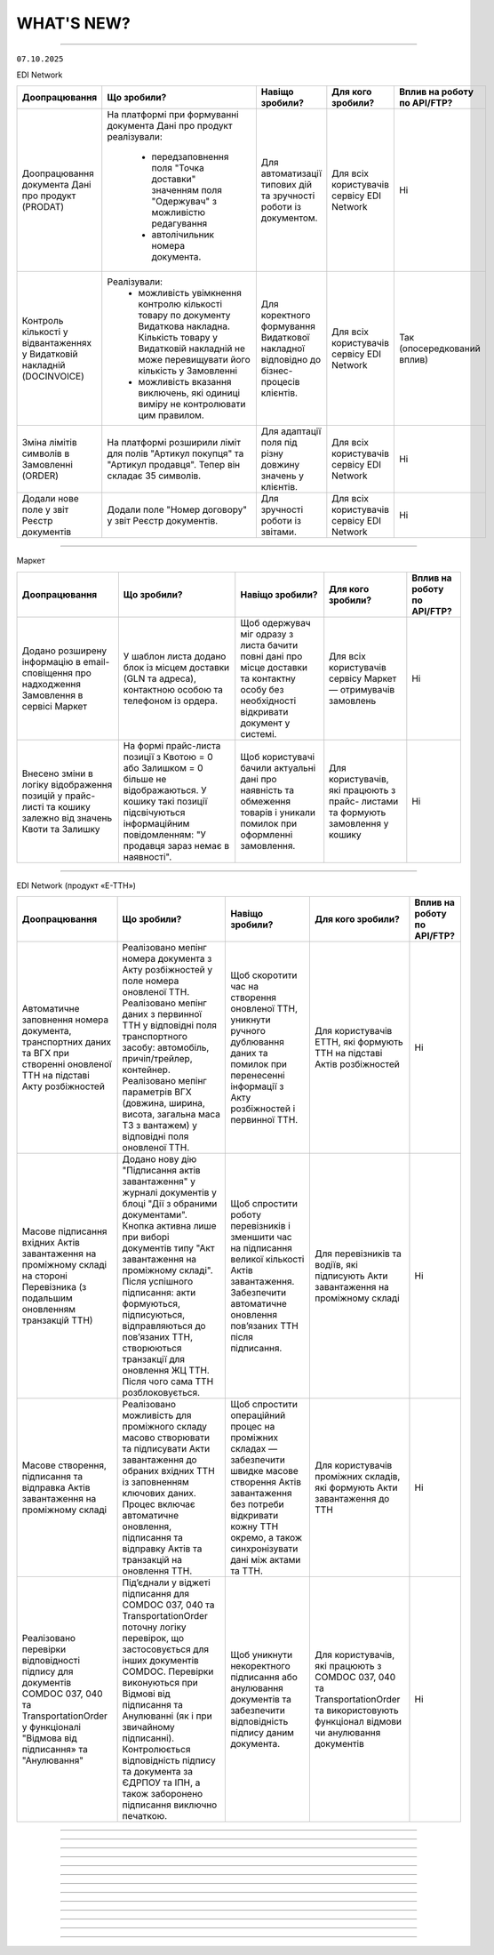 WHAT'S NEW?
#############################################################

.. role:: red

.. role:: underline

.. role:: green

.. сюда закину немного картинок для текста

.. |news| image:: /general_2_0/pics_rabota_s_platformoj_EDIN_2.0/rabota_s_platformoj_023.png

.. |news_c| image:: /general_2_0/pics_rabota_s_platformoj_EDIN_2.0/rabota_s_platformoj_022.png

----------------------------------------------------

``07.10.2025``

:green:`EDI Network`

.. table:: 
+--------------------------+---------------------------------------------+------------------------------------+---------------------+-------------------------------+
|**Доопрацювання**         |**Що зробили?**                              | **Навіщо зробили?**                |**Для кого зробили?**|**Вплив на роботу по API/FTP?**|
+--------------------------+---------------------------------------------+------------------------------------+---------------------+-------------------------------+
|Доопрацювання документа   |На платформі при формуванні документа        |Для автоматизації типових дій та    |Для всіх користувачів|Ні                             |
|Дані про продукт (PRODAT) |Дані про продукт реалізували:                |зручності роботи із документом.     |сервісу EDI Network  |                               |
|                          | * передзаповнення поля "Точка доставки"     |                                    |                     |                               |
|                          |   значенням поля "Одержувач" з можливістю   |                                    |                     |                               |
|                          |   редагування                               |                                    |                     |                               |
|                          | * автолічильник номера документа.           |                                    |                     |                               |
+--------------------------+---------------------------------------------+------------------------------------+---------------------+-------------------------------+
|Контроль кількості у      |Реалізували:                                 |Для коректного формування Видаткової|Для всіх користувачів|Так                            |
|відвантаженнях у          | * можливість увімкнення контролю кількості  |накладної відповідно до             |сервісу EDI Network  |(опосередкований вплив)        |
|Видатковій накладній      |   товару по документу Видаткова накладна.   |бізнес-процесів клієнтів.           |                     |                               |
|(DOCINVOICE)              |   Кількість товару у Видатковій накладній   |                                    |                     |                               |
|                          |   не може перевищувати його кількість у     |                                    |                     |                               |
|                          |   Замовленні                                |                                    |                     |                               |
|                          | * можливість вказання виключень, які одиниці|                                    |                     |                               |
|                          |   виміру не контролювати цим правилом.      |                                    |                     |                               |
+--------------------------+---------------------------------------------+------------------------------------+---------------------+-------------------------------+
|Зміна лімітів символів в  |На платформі розширили ліміт для полів       |Для адаптації поля під різну довжину|Для всіх користувачів|Ні                             |
|Замовленні (ORDER)        |"Артикул покупця" та "Артикул продавця".     |значень у клієнтів.                 |сервісу EDI Network  |                               |
|                          |Тепер він складає 35 символів.               |                                    |                     |                               |
+--------------------------+---------------------------------------------+------------------------------------+---------------------+-------------------------------+
|Додали нове поле у звіт   |Додали поле "Номер договору" у звіт Реєстр   |Для зручності роботи із звітами.    |Для всіх користувачів|Ні                             |
|Реєстр документів         |документів.                                  |                                    |сервісу EDI Network  |                               |
+--------------------------+---------------------------------------------+------------------------------------+---------------------+-------------------------------+

-----------------------------------

:green:`Маркет`

.. table:: 
+---------------------------+---------------------------------------------+------------------------------------+---------------------+-------------------------------+
|**Доопрацювання**          |**Що зробили?**                              | **Навіщо зробили?**                |**Для кого зробили?**|**Вплив на роботу по API/FTP?**|
+---------------------------+---------------------------------------------+------------------------------------+---------------------+-------------------------------+
|Додано розширену інформацію|У шаблон листа додано блок із місцем доставки|Щоб одержувач міг одразу з листа    |Для всіх користувачів|Ні                             |
|в email-сповіщення про     |(GLN та адреса), контактною особою та        |бачити повні дані про місце доставки|сервісу Маркет —     |                               |
|надходження Замовлення в   |телефоном із ордера.                         |та контактну особу без необхідності |отримувачів замовлень|                               |
|сервісі Маркет             |                                             |відкривати документ у системі.      |                     |                               |
+---------------------------+---------------------------------------------+------------------------------------+---------------------+-------------------------------+
|Внесено зміни в логіку     |На формі прайс-листа позиції з Квотою = 0 або|Щоб користувачі бачили актуальні    |Для користувачів, які|Ні                             |
|відображення позицій у     |Залишком = 0 більше не відображаються. У     |дані про наявність та обмеження     |працюють з прайс-    |                               |
|прайс-листі та кошику      |кошику такі позиції підсвічуються            |товарів і уникали помилок при       |листами та формують  |                               |
|залежно від значень Квоти  |інформаційним повідомленням: "У продавця     |оформленні замовлення.              |замовлення у кошику  |                               |
|та Залишку                 |зараз немає в наявності".                    |                                    |                     |                               |
+---------------------------+---------------------------------------------+------------------------------------+---------------------+-------------------------------+

---------------------------------------------

:green:`EDI Network (продукт «Е-ТТН»)`

.. table:: 
+---------------------------+---------------------------------------------+-----------------------------------+----------------------+-------------------------------+
|**Доопрацювання**          |**Що зробили?**                              | **Навіщо зробили?**               |**Для кого зробили?** |**Вплив на роботу по API/FTP?**|
+---------------------------+---------------------------------------------+-----------------------------------+----------------------+-------------------------------+
|Автоматичне заповнення     |Реалізовано мепінг номера документа з Акту   |Щоб скоротити час на створення     |Для користувачів      |Ні                             |
|номера документа,          |розбіжностей у поле номера оновленої ТТН.    |оновленої ТТН, уникнути ручного    |ЕТТН, які формують    |                               |
|транспортних даних та ВГХ  |Реалізовано мепінг даних з первинної ТТН у   |дублювання даних та помилок при    |ТТН на підставі Актів |                               |
|при створенні оновленої    |відповідні поля транспортного засобу:        |перенесенні інформації з Акту      |розбіжностей          |                               |
|ТТН на підставі Акту       |автомобіль, причіп/трейлер, контейнер.       |розбіжностей і первинної ТТН.      |                      |                               |
|розбіжностей               |Реалізовано мепінг параметрів ВГХ (довжина,  |                                   |                      |                               |
|                           |ширина, висота, загальна маса ТЗ з вантажем) |                                   |                      |                               |
|                           |у відповідні поля оновленої ТТН.             |                                   |                      |                               |
+---------------------------+---------------------------------------------+-----------------------------------+----------------------+-------------------------------+
|Масове підписання вхідних  |Додано нову дію "Підписання актів            |Щоб спростити роботу перевізників і|Для перевізників та   |Ні                             |
|Актів завантаження на      |завантаження" у журналі документів у блоці   |зменшити час на підписання великої |водіїв, які підписують|                               |
|проміжному складі на       |"Дії з обраними документами". Кнопка активна |кількості Актів завантаження.      |Акти завантаження на  |                               |
|стороні Перевізника (з     |лише при виборі документів типу "Акт         |Забезпечити автоматичне оновлення  |проміжному складі     |                               |
|подальшим оновленням       |завантаження на проміжному складі". Після    |повʼязаних ТТН після підписання.   |                      |                               |
|транзакцій ТТН)            |успішного підписання: акти формуються,       |                                   |                      |                               |
|                           |підписуються, відправляються до повʼязаних   |                                   |                      |                               |
|                           |ТТН, створюються транзакції для оновлення ЖЦ |                                   |                      |                               |
|                           |ТТН. Після чого сама ТТН розблоковується.    |                                   |                      |                               |
+---------------------------+---------------------------------------------+-----------------------------------+----------------------+-------------------------------+
|Масове створення,          |Реалізовано можливість для проміжного складу |Щоб спростити операційний процес на|Для користувачів      |Ні                             |
|підписання та відправка    |масово створювати та підписувати Акти        |проміжних складах — забезпечити    |проміжних складів, які|                               |
|Актів завантаження на      |завантаження до обраних вхідних ТТН із       |швидке масове створення Актів      |формують Акти         |                               |
|проміжному складі          |заповненням ключових даних. Процес включає   |завантаження без потреби відкривати|завантаження до ТТН   |                               |
|                           |автоматичне оновлення, підписання та         |кожну ТТН окремо, а також          |                      |                               |
|                           |відправку Актів та транзакцій на оновлення   |синхронізувати дані між актами та  |                      |                               |
|                           |ТТН.                                         |ТТН.                               |                      |                               |
+---------------------------+---------------------------------------------+-----------------------------------+----------------------+-------------------------------+
|Реалізовано перевірки      |Під’єднали у віджеті підписання для COMDOC   |Щоб уникнути некоректного          |Для користувачів, які |Ні                             |
|відповідності підпису для  |037, 040 та TransportationOrder поточну      |підписання або анулювання          |працюють з COMDOC 037,|                               |
|документів COMDOC 037, 040 |логіку перевірок, що застосовується для інших|документів та забезпечити          |040 та                |                               |
|та TransportationOrder у   |документів COMDOC. Перевірки виконуються при |відповідність підпису даним        |TransportationOrder та|                               |
|функціоналі "Відмова від   |Відмові від підписання та Анулюванні (як і   |документа.                         |використовують        |                               |
|підписання» та "Анулювання"|при звичайному підписанні). Контролюється    |                                   |функціонал відмови чи |                               |
|                           |відповідність підпису та документа за ЄДРПОУ |                                   |анулювання документів |                               |
|                           |та ІПН, а також заборонено підписання        |                                   |                      |                               |
|                           |виключно печаткою.                           |                                   |                      |                               |
+---------------------------+---------------------------------------------+-----------------------------------+----------------------+-------------------------------+

--------------------------------------------------

.. toggle-header::
    :header: ``09.09.2025``

    ``23.09.2025``

    :green:`EDI Network`

    .. table:: 
    +--------------------------+-----------------------------------------+----------------------------------------+---------------------+-------------------------------+
    |**Доопрацювання**         |**Що зробили?**                          | **Навіщо зробили?**                    |**Для кого зробили?**|**Вплив на роботу по API/FTP?**|
    +--------------------------+-----------------------------------------+----------------------------------------+---------------------+-------------------------------+
    |Нові опційні поля в       |Додали можливість вказання номеру та     |Щоб уніфікувати документообіг і уникати |Для всіх користувачів|Ні                             |
    |Повідомленні про          |версії АЕД                               |плутанини при роботі з різними версіями |сервісу EDI Network  |(опосередкований вплив)        |
    |відвантаження  (DESADV) по|                                         |документів. Це спрощує контроль та      |                     |                               |
    |Акцизному електронному    |                                         |відстежуваність.                        |                     |                               |
    |документу                 |                                         |                                        |                     |                               |
    +--------------------------+-----------------------------------------+----------------------------------------+---------------------+-------------------------------+
    |Доопрацювання по документу|Доопрацювали логіку валідації документа  |Щоб користувачі платформи могли         |Для всіх користувачів|Ні                             |
    |"Дані про продут" (PRODAT)|Дані про продукт для рівнів вкладеності. |заповнювати документ Дані про продукт   |сервісу EDI Network  |                               |
    |                          |Змінено формати полів для PRODAT:        |відповідно до рівнів вкладеності.       |                     |                               |
    |                          |NETWEIGHT на Decimal (4,3), GROSSWEIGHT  |                                        |                     |                               |
    |                          |на Decimal (4,3), IDBUYER Рядок (50),    |                                        |                     |                               |
    |                          |IDSUPPLIER Рядок (50).                   |                                        |                     |                               |
    +--------------------------+-----------------------------------------+----------------------------------------+---------------------+-------------------------------+
    |На платформі змінено      |При створенні Повідомлення про           |Для зручності користувачів, що створюють|Для всіх користувачів|Ні                             |
    |логіку формування         |відвантаження для розподільного центру   |документи на платформі.                 |сервісу EDI Network  |                               |
    |документа Повідомлення про|(DESSCC) на основі документа Інструкція  |                                        |                     |                               |
    |відвантаження для         |з доставки (INSDES) автоматично          |                                        |                     |                               |
    |розподільного центру      |заповнюються поля "Замовлення. кількість"|                                        |                     |                               |
    |(DESSCC)                  |та "Артикул покупця".                    |                                        |                     |                               |
    +--------------------------+-----------------------------------------+----------------------------------------+---------------------+-------------------------------+
    |Доопрацьовано Звіт по SKU |У Звіт по SKU в замовленнях додано       |Для розширення параметрів звіту.        |Для всіх користувачів|Ні                             |
    |в замовленнях             |виведення інформації по адресі доставки. |                                        |сервісу EDI Network  |                               |
    |                          |Дані будуть відображатись у колонці      |                                        |                     |                               |
    |                          |"Назва точки доставки".                  |                                        |                     |                               |
    +--------------------------+-----------------------------------------+----------------------------------------+---------------------+-------------------------------+

    --------------------------------------------------

    :green:`E-Специфікація`

    .. table:: 
    +----------------------+---------------------------------------+---------------------------------------------+----------------------+-------------------------------+
    |**Доопрацювання**     |**Що зробили?**                        | **Навіщо зробили?**                         |**Для кого зробили?** |**Вплив на роботу по API/FTP?**|
    +----------------------+---------------------------------------+---------------------------------------------+----------------------+-------------------------------+
    |Розширили специфікацію|В структуру документа на рівні позиції |Для зручного відображення об’єму/маси        |Для всіх користувачів |Так                            |
    |документа Електронна  |додали нове опційне поле NETCONTENT.   |товарної одиниці, що підвищує інформативність|сервісу E-Специфікація|(опосередкований вплив)        |
    |специфікація          |Параметр призначений для відображення  |документа. Додатковий параметр дозволяє      |                      |                               |
    |(PRODUCTLIST)         |об’єму одиниці товару (наприклад,      |однозначно ідентифікувати товар та уникати   |                      |                               |
    |                      |літраж пляшки).                        |непорозумінь при роботі з позиціями різного  |                      |                               |
    |                      |                                       |фасування.                                   |                      |                               |
    +----------------------+---------------------------------------+---------------------------------------------+----------------------+-------------------------------+

    --------------------------------------------------

    :green:`Маркет`

    .. table:: 
    +-----------------+-----------------------------------------------------+-------------------------------------+---------------------+-------------------------------+
    |**Доопрацювання**|**Що зробили?**                                      | **Навіщо зробили?**                 |**Для кого зробили?**|**Вплив на роботу по API/FTP?**|
    +-----------------+-----------------------------------------------------+-------------------------------------+---------------------+-------------------------------+
    |"Код" запрошення |Реалізували функціонал інвайт-кодів (код запрошення):|Для продавців, які хочуть просто     |Для Продавців та     |Ні                             |
    |                 |продавець може згенерувати, скопіювати чи видалити   |ділитися прайс-листами, та для       |Покупців сервісу     |                               |
    |                 |код, а покупець — ввести його для швидкого           |покупців, які можуть легко           |Market               |                               |
    |                 |приєднання та старту роботи з Продавцем. За кодом    |підключатись до нових постачальників.|                     |                               |
    |                 |запрошення покупець отримує доступ до групового      |                                     |                     |                               |
    |                 |прайс листа. Додали відповідні елементи інтерфейсу у |                                     |                     |                               |
    |                 |журнали "Групи" та "Активні продавці".               |                                     |                     |                               |
    +-----------------+-----------------------------------------------------+-------------------------------------+---------------------+-------------------------------+

    --------------------------------------------------

    :green:`EDI Network (продукт «Е-ТТН»)`

    .. table:: 
    +-------------------+---------------------------------------------+-----------------------------------------+-----------------------+-------------------------------+
    |**Доопрацювання**  |**Що зробили?**                              | **Навіщо зробили?**                     |**Для кого зробили?**  |**Вплив на роботу по API/FTP?**|
    +-------------------+---------------------------------------------+-----------------------------------------+-----------------------+-------------------------------+
    |Контроль підписання|Додали перевірку відповідності даних компанії|Щоб унеможливити відправку документів із |Для всіх учасників     |Так                            |
    |для                |з документа Transportationorder та КЕП, яким |підписами сторонніх організацій та       |документообігу з       |(в разі невідповідності даних  |
    |Transportationorder|виконується підписання.                      |гарантувати юридичну коректність. Це     |заявками на перевезення|підпису та документа -         |
    |                   |                                             |захищає від помилкових або некоректних   |                       |користувач отримає помилку)    |
    |                   |                                             |підписань.                               |                       |                               |
    +-------------------+---------------------------------------------+-----------------------------------------+-----------------------+-------------------------------+

    -------------------------------------------------

    :green:`EDIN Driver`

    .. table:: 
    +------------------+----------------------------------------------+------------------------------------+----------------------------+-------------------------------+
    |**Доопрацювання** |**Що зробили?**                               | **Навіщо зробили?**                |**Для кого зробили?**       |**Вплив на роботу по API/FTP?**|
    +------------------+----------------------------------------------+------------------------------------+----------------------------+-------------------------------+
    |Реалізували в     |З'явилась можливість відображення та роботи з |Щоб водій міг працювати з Актами    |Для водіїв та учасників     |Ні                             |
    |мобільному додатку|Актом у таб-барі "В процесі", підключили      |завантаження напряму в мобільному   |доставки, які працюють із   |                               |
    |"Акт завантаження |пошук, пуш-сповіщення, стандартний флоу       |додатку, своєчасно оновлювати ТТН та|проміжними складами та      |                               |
    |на проміжному     |підписання/відхилення та автоматичне оновлення|отримувати сповіщення про зміни.    |потребують швидкої взаємодії|                               |
    |складі"           |ТТН після завершення ЖЦ Акту.                 |                                    |між Актами і ТТН.           |                               |
    +------------------+----------------------------------------------+------------------------------------+----------------------------+-------------------------------+

--------------------------------------------------

.. toggle-header::
    :header: ``09.09.2025``

    :green:`EDI Network`

    .. table:: 
    +--------------------------+--------------------------------------+------------------------------------------+---------------------+-------------------------------+
    |**Доопрацювання**         |**Що зробили?**                       | **Навіщо зробили?**                      |**Для кого зробили?**|**Вплив на роботу по API/FTP?**|
    +--------------------------+--------------------------------------+------------------------------------------+---------------------+-------------------------------+
    |Адаптація звіту SLA для   |Доопрацьовано розділ Аналітики під    |Щоб Покупці могли швидко оцінювати якість |Для всіх користувачів|Ні                             |
    |мереж                     |Покупців для можливості переглядити   |та своєчасність роботи кожного            |сервісу EDI Network  |                               |
    |                          |інформацію по SLA в розрізі           |постачальника, виявляти проблемні місця   |                     |                               |
    |                          |постачальників.                       |та приймати рішення щодо покращення       |                     |                               |
    |                          |                                      |співпраці.                                |                     |                               |
    +--------------------------+--------------------------------------+------------------------------------------+---------------------+-------------------------------+
    |Реєстр документів 2.0.    |Створено новий розділ, де є можливість|Щоб користувачі мали постійний доступ до  |Для всіх користувачів|Ні                             |
    |                          |зберігати раніше створені реєстри, а  |збережених результатів та могли повторно  |сервісу EDI Network  |                               |
    |                          |також користуватись регламентованими  |використовувати дані без потреби формувати|                     |                               |
    |                          |звітами.                              |все заново. Це економить час і забезпечує |                     |                               |
    |                          |                                      |відповідність внутрішнім та зовнішнім     |                     |                               |
    |                          |                                      |вимогам.                                  |                     |                               |
    +--------------------------+--------------------------------------+------------------------------------------+---------------------+-------------------------------+
    |Оновлено метод            |Додали можливість виконувати          |Для розширення інтеграційних можливостей  |Для всіх користувачів|Так                            |
    |api/v2/eds/doc            |api/v2/eds/doc із зазначеням          |та сумісності з більшою кількістю систем, |сервісу EDI Network  |                               |
    |                          |Content-Type: application/json;       |які за замовчуванням працюють з JSON.     |                     |                               |
    |                          |charset=UTF-8                         |                                          |                     |                               |
    +--------------------------+--------------------------------------+------------------------------------------+---------------------+-------------------------------+
    |Нові опційні поля в DESADV|Додали можливість вказання номеру,    |Щоб уніфікувати документообіг і уникати   |Для всіх користувачів|Так                            |
    |по Акцизному електронному |та версії АЕД                         |плутанини при роботі з різними версіями   |сервісу EDI Network  |                               |
    |документу                 |                                      |документів. Це спрощує контроль та        |                     |(опосередкований вплив)        |
    |                          |                                      |відстежуваність.                          |                     |                               |
    +--------------------------+--------------------------------------+------------------------------------------+---------------------+-------------------------------+

    ---------------------------------------------------

    :green:`Е-Сертифікати`

    .. table:: 
    +---------------------------+--------------------------------------+-----------------------------------------+---------------------+-------------------------------+
    |**Доопрацювання**          |**Що зробили?**                       | **Навіщо зробили?**                     |**Для кого зробили?**|**Вплив на роботу по API/FTP?**|
    +---------------------------+--------------------------------------+-----------------------------------------+---------------------+-------------------------------+
    |Реалізовано перемикач між  |Тепер, знаходячись в сертифікаті, є   |Для зручності роботи користувачів: вони  |Для всіх користувачів|Ні                             |
    |сертифікатами на формі     |можливість, не виходячи з сертифікату,|можуть швидше переглядати сертифікати    |сервісу Е-Сертифікати|                               |
    |перегляду, а також         |перейти до наступного знайденого чи   |один за одним та не втрачати контекст    |                     |                               |
    |збереження стану фільтрації|попереднього. Також при поверненні з  |пошуку, що значно скорочує час роботи з  |                     |                               |
    |при переході в документ    |документу до журналу попередні        |великими обсягами документів.            |                     |                               |
    |                           |результати пошуку зберігаються.       |                                         |                     |                               |
    +---------------------------+--------------------------------------+-----------------------------------------+---------------------+-------------------------------+

    ---------------------------------------------------

    :green:`Маркет`

    .. table:: 
    +---------------------------+--------------------------------------+-----------------------------------------+---------------------+-------------------------------+
    |**Доопрацювання**          |**Що зробили?**                       | **Навіщо зробили?**                     |**Для кого зробили?**|**Вплив на роботу по API/FTP?**|
    +---------------------------+--------------------------------------+-----------------------------------------+---------------------+-------------------------------+
    |Функціонал блокування      |Додали можливість продавцю блокувати  |Щоб надати продавцям контроль над роботою|Для всіх користувачів|Ні                             |
    |покупців продавцем (Маркет)|покупця, забороняючи створення        |з покупцями. Блокування дозволяє швидко  |сервісу Маркет       |                               |
    |                           |замовлень. З'явився новий журнал      |обмежувати створення замовлень у разі    |                     |                               |
    |                           |"Неактивні" із базовою інформацією про|потреби.                                 |                     |                               |
    |                           |продавців.                            |                                         |                     |                               |
    +---------------------------+--------------------------------------+-----------------------------------------+---------------------+-------------------------------+

    ---------------------------------------------------

    :green:`EDI Network (продукт «Е-ТТН»)`

    .. table:: 
    +---------------------------+---------------------------------------+---------------------------------------+----------------------+-------------------------------+
    |**Доопрацювання**          |**Що зробили?**                        | **Навіщо зробили?**                   |**Для кого зробили?** |**Вплив на роботу по API/FTP?**|
    +---------------------------+---------------------------------------+---------------------------------------+----------------------+-------------------------------+
    |TransportationOrder —      |Оновили обмеження для тега INFO у      |Щоб дозволити передавати розширену     |Для  користувачів, які|Так                            |
    |розширення обмеження тега  |табличній частині даних про маршрут.   |інформацію про маршрут без необхідності|працюють із документом|                               |
    |INFO                       |Максимальна довжина значення збільшена |скорочення тексту.                     |TransportationOrder.  |                               |
    |                           |з 100 до 255 символів. На web          |                                       |                      |                               |
    |                           |платформі для чернеток документа       |                                       |                      |                               |
    |                           |встановлено обмеження у 255 символів.  |                                       |                      |                               |
    +---------------------------+---------------------------------------+---------------------------------------+----------------------+-------------------------------+
    |Використання загального    |Оновили логіку додавання даних з       |Щоб дозволити додавання товарів у ТТН  |Для користувачів, які |Ні                             |
    |товарного довідника, якщо  |товарного довідника при створенні      |для випадків, коли окремий довідник    |працюють із ТТНv3.    |                               |
    |відсутній довідник         |документів ТТНv3:                      |рітейлера відсутній, та спростити      |                      |                               |
    |Рітейлера                  | * Якщо під рітейлера немає окремого   |підбір товарів у документ.             |                      |                               |
    |                           |   довідника, автоматично              |                                       |                      |                               |
    |                           |   використовується загальний довідник.|                                       |                      |                               |
    |                           | * Якщо під рітейлера є довідник,      |                                       |                      |                               |
    |                           |   пошук виконується в ньому.          |                                       |                      |                               |
    +---------------------------+---------------------------------------+---------------------------------------+----------------------+-------------------------------+
    |Автоматичне заповнення     |Оновили логіку формування Акту         |Щоб спростити створення актів, зменшити|Для всіх користувачів,|Ні                             |
    |даних в Акт розвантаження  |розвантаження на проміжному складі:    |кількість ручних дій та уникнути       |які працюють із       |                               |
    |(storage_delivery_act)     |Якщо в ТТН зазначено проміжний склад зі|помилок при виборі проміжного складу.  |документом Акт        |                               |
    |на проміжному складі       |сторони вантажовідправника             |                                       |розвантаження на      |                               |
    |                           |(ram:NotifiedTradeParty, роль — WD),   |                                       |проміжному складі     |                               |
    |                           |то цей склад тепер автоматично         |                                       |(storage_delivery_act)|                               |
    |                           |передзаповнюється в акті.              |                                       |                      |                               |
    +---------------------------+---------------------------------------+---------------------------------------+----------------------+-------------------------------+

    ---------------------------------------------------

    :green:`EDIN Driver`

    .. table:: 
    +---------------------------+---------------------------------------+---------------------------------------+----------------------+-------------------------------+
    |**Доопрацювання**          |**Що зробили?**                        | **Навіщо зробили?**                   |**Для кого зробили?** |**Вплив на роботу по API/FTP?**|
    +---------------------------+---------------------------------------+---------------------------------------+----------------------+-------------------------------+
    |Повний флоу роботи з актом |Реалізували процес створення,          |Щоб надати водієві можливість          |Для всіх користувачів |Ні                             |
    |розвантаження на проміжному|підписання та надсилання акту, а також |самостійно та повноцінно працювати з   |мобільного застосунку |                               |
    |складі                     |додаткової транзакції до ТТН.          |актом у мобільному додатку без         |EDIN Driver           |                               |
    |                           |                                       |залучення перевізника.                 |                      |                               |
    +---------------------------+---------------------------------------+---------------------------------------+----------------------+-------------------------------+

--------------------------------------------------

.. toggle-header::
    :header: ``26.08.2025``

    :green:`EDI Network`

    .. table:: 
    +--------------------------+-------------------------------------+-----------------------------------------+---------------------+-------------------------------+
    |**Доопрацювання**         |**Що зробили?**                      | **Навіщо зробили?**                     |**Для кого зробили?**|**Вплив на роботу по API/FTP?**|
    +--------------------------+-------------------------------------+-----------------------------------------+---------------------+-------------------------------+
    |Новий статус у журналі для|В журналі документів для Податкових  |Відображення проміжного статусу ЄРПН     |Для всіх користувачів|Ні                             |
    |документів ПН/РК          |накладних, Коригування до податкової |підвищує інформативність журналу та      |сервісу EDI Network  |                               |
    |                          |накладної реалізували відображення   |спрощує контроль етапів обробки          |                     |                               |
    |                          |статусу документа "Отримано проміжний|документів.                              |                     |                               |
    |                          |статус від ЄРПН"                     |                                         |                     |                               |
    +--------------------------+-------------------------------------+-----------------------------------------+---------------------+-------------------------------+
    |Доопрацювання чернетки    |Вивантаження чернетки Комерційного   |Для зручності користувачів та підвищення |Для всіх користувачів|Ні                             |
    |Комерційного документа    |документа в форматі .pdf             |ефективності роботи.                     |сервісу EDI Network  |                               |
    +--------------------------+-------------------------------------+-----------------------------------------+---------------------+-------------------------------+
    |Звіт по SKU в замовленнях |Реалізували можливість обрати одне   |Для спрощення планування збірки,         |Для всіх користувачів|Ні                             |
    |                          |або декілька замовлень на платформі, |логістики та підготовки звітності, а     |сервісу EDI Network  |                               |
    |                          |і вивантажити інформацію по кожному  |також для зменшення ручної роьоти        |                     |                               |
    |                          |SKU в Excel-файл із ключовими полями |користувачів.                            |                     |                               |
    |                          |для подальшої роботи (планування     |                                         |                     |                               |
    |                          |збірки, логістика, звітність тощо).  |                                         |                     |                               |
    +--------------------------+-------------------------------------+-----------------------------------------+---------------------+-------------------------------+
    |Автозаповнення поля "Дата |При формуванні на платформі          |Для зменшення ручного введення,          |Для всіх користувачів|Ні                             |
    |документа" у Видатковій   |Видаткової накладної для мережі АТБ, |прискорення формування документа,        |сервісу EDI Network  |                               |
    |накладній для ТОВ "АТБ"   |на основі відправленого Повідомлення |зменшення кількості помилкових документів|                     |                               |
    |                          |про відвантаження (DESADV),          |                                         |                     |                               |
    |                          |реалізували автозаповнення поля      |                                         |                     |                               |
    |                          |ДатаДокументу датою зазначеною в     |                                         |                     |                               |
    |                          |desadv в полі дата накладної         |                                         |                     |                               |
    |                          |(DELIVERYNOTEDATE). Можливість       |                                         |                     |                               |
    |                          |редагування збережена.               |                                         |                     |                               |
    +--------------------------+-------------------------------------+-----------------------------------------+---------------------+-------------------------------+
    |Інформаційне сповіщення   |На формі перегляду чернетки документа|Для забезпечення прозорості, точності та |Для всіх користувачів|Ні                             |
    |при створенні Видаткової  |Видаткова накладна додано            |ефективності бізнес-процесів між         |сервісу EDI Network  |                               |
    |накладної для мережі ТОВ  |інформаційне сповіщення              |торгівельними мережами та постачальниками|                     |                               |
    |ВИГІДНА ПОКУПКА           |постачальників: "У документі         |                                         |                     |                               |
    |                          |"Видаткова накладка" обов'язково має |                                         |                     |                               |
    |                          |бути коректно зазначений IBAN        |                                         |                     |                               |
    |                          |постачальника, оскільки саме за цими |                                         |                     |                               |
    |                          |реквізитами покупець здійснюватиме   |                                         |                     |                               |
    |                          |оплату.                              |                                         |                     |                               |
    +--------------------------+-------------------------------------+-----------------------------------------+---------------------+-------------------------------+

    ----------------------------------------------------

    :green:`EDI Network (продукт «Е-ТТН»)`

    .. table:: 
    +--------------------------+-------------------------------------+-----------------------------------------+---------------------+-------------------------------+
    |**Доопрацювання**         |**Що зробили?**                      | **Навіщо зробили?**                     |**Для кого зробили?**|**Вплив на роботу по API/FTP?**|
    +--------------------------+-------------------------------------+-----------------------------------------+---------------------+-------------------------------+
    |Новий вид перевезень      |Додали значення "Договірний" у поле  |Для відображення перевезень, що          |Для всіх користувачів|Ні                             |
    |"Договірний"              |"Вид перевезень" у ТТН, заявці на    |здійснюються на підставі окремих         |сервісу EDI Network  |                               |
    |                          |транспортування, підтвердженні заявки|договірних умов між сторонами.           |                     |                               |
    |                          |та акті коригування до ТТН.          |                                         |                     |                               |
    +--------------------------+-------------------------------------+-----------------------------------------+---------------------+-------------------------------+

    ----------------------------------------------------

    :green:`EDIN Driver`

    .. table:: 
    +--------------------------+-------------------------------------+-----------------------------------------+---------------------+-------------------------------+
    |**Доопрацювання**         |**Що зробили?**                      | **Навіщо зробили?**                     |**Для кого зробили?**|**Вплив на роботу по API/FTP?**|
    +--------------------------+-------------------------------------+-----------------------------------------+---------------------+-------------------------------+
    |Повний флоу роботи з актом|Реалізували процес створення,        |Щоб надати водієві можливість самостійно |Для всіх користувачів|Ні                             |
    |перевантаження            |підписання та надсилання акту        |та повноцінно працювати з актом у        |мобільного застосунку|                               |
    |                          |перевантаження, а також додаткової   |у мобільному додатку без залучення       |EDIN Driver          |                               |
    |                          |транзакції до ТТН.                   |перевізника.                             |                     |                               |
    +--------------------------+-------------------------------------+-----------------------------------------+---------------------+-------------------------------+

-------------------------------------------------------------------------------

.. toggle-header::
    :header: ``12.08.2025``

    :green:`EDI Network`

    .. table:: 
    +--------------------------+------------------------------------+-------------------------------------------+---------------------+-------------------------------+
    |**Доопрацювання**         |**Що зробили?**                     | **Навіщо зробили?**                       |**Для кого зробили?**|**Вплив на роботу по API/FTP?**|
    +--------------------------+------------------------------------+-------------------------------------------+---------------------+-------------------------------+
    |Створення документа "Дані |Реалізували можливість створення на |Раніше надсилання PRODAT було доступне     |Для всіх користувачів|Ні                             |
    |про продукт" на платформі |платформі документа "Дані про       |лише через інтеграцію, тепер же користувачі|сервісу EDI Network  |                               |
    |                          |продукт" (PRODAT).                  |можуть вручну заповнювати та               |                     |                               |
    |                          |                                    |передавати дані про товарні позиції, їх    |                     |                               |
    |                          |                                    |характеристики та параметри. Це забезпечує |                     |                               |
    |                          |                                    |точність, своєчасність оновлення           |                     |                               |
    |                          |                                    |асортименту та прискорює відображення      |                     |                               |
    |                          |                                    |товарів у системах контрагентів.           |                     |                               |
    +--------------------------+------------------------------------+-------------------------------------------+---------------------+-------------------------------+
    |Розширили функціонал      |На платформі реалізували можливість |Для зручнішого пошуку та контролю          |Для всіх користувачів|Ні                             |
    |сортування документів в   |змінювати відображення дат та       |актуальності інформації. Це дозволяє       |сервісу EDI Network  |                               |
    |журналі                   |сортування в журналі документів за  |користувачам швидко орієнтуватись у змінах |                     |                               |
    |                          |критеріями створення/оновлення.     |та працювати з найсвіжішими документами.   |                     |                               |
    +--------------------------+------------------------------------+-------------------------------------------+---------------------+-------------------------------+

    ------------------------------

    :green:`Е-Специфікація`

    .. table:: 
    +--------------------------+-----------------------------------+-------------------------------------------+----------------------+-------------------------------+
    |**Доопрацювання**         |**Що зробили?**                    | **Навіщо зробили?**                       |**Для кого зробили?** |**Вплив на роботу по API/FTP?**|
    +--------------------------+-----------------------------------+-------------------------------------------+----------------------+-------------------------------+
    |Об'єднання сервісів       |Функціонал Комерційна пропозиція   |Для спрощення роботи користувачів і        |Для всіх користувачів |Ні                             |
    |Е-Специфікація та         |перенесено у сервіс Е-Специфікація |забезпечення цілісного підходу до          |сервісу Е-Специфікація|                               |
    |Комерційна пропозиція     |окремим розділом.                  |управління товарною інформацією без потреби|                      |                               |
    |                          |                                   |переключатись між сервісами.               |                      |                               |
    +--------------------------+-----------------------------------+-------------------------------------------+----------------------+-------------------------------+

    ---------------------------------

    :green:`Е-Сертифікати`

    .. table:: 
    +--------------------------+------------------------------------+-------------------------------------------+---------------------+-------------------------------+
    |**Доопрацювання**         |**Що зробили?**                     | **Навіщо зробили?**                       |**Для кого зробили?**|**Вплив на роботу по API/FTP?**|
    +--------------------------+------------------------------------+-------------------------------------------+---------------------+-------------------------------+
    |Доопрацювання пошуку      |Доопрацювали роут /api/ecs/search   |Це дозволяє здійснювати пошук з урахуванням|Для всіх користувачів|Так                            |
    |сертифікатів              |додавши можливість вказання         |GLN власника, розширює можливості          |сервісу Е-Сертифікати|                               |
    |                          |опційного параметра пошуку ownerGLN,|фільтрації та підвищує точність отриманих  |                     |`Посилання на опис методу API  |
    |                          |з можливістю вказати GLN власника.  |результатів у багатосторонній взаємодії між|                     |<https://wiki.edin.ua/uk/latest|
    |                          |                                    |контрагентами.                             |                     |/Certificate/EDIN_2_0/APIv2/Met|
    |                          |                                    |                                           |                     |hods/SearchCertificates.html>`_|
    +--------------------------+------------------------------------+-------------------------------------------+---------------------+-------------------------------+

    ---------------------------------

    :green:`Маркет`

    .. table:: 
    +--------------------------+-----------------------------------+--------------------------------------+---------------------------+-------------------------------+
    |**Доопрацювання**         |**Що зробили?**                    | **Навіщо зробили?**                  |**Для кого зробили?**      |**Вплив на роботу по API/FTP?**|
    +--------------------------+-----------------------------------+--------------------------------------+---------------------------+-------------------------------+
    |Виправили помилку в       |Виправили логіку формування прайс- |Щоб уникнути появи порожніх прайс-    |Для постачальників і       |Ні                             |
    |формуванні групових прайс-|листа, щоб нові покупці в групі    |листів при додаванні покупця до групи.|менеджерів, що працюють із |                               |
    |листів.                   |автоматично отримували номенклатуру|                                      |груповими прайс-листами в  |                               |
    |                          |існуючого прайс-листа.             |                                      |сервісі Маркет.            |                               |
    +--------------------------+-----------------------------------+--------------------------------------+---------------------------+-------------------------------+
    |Виправили помилку в логіці|Заблокували можливість оформлення  |Щоб виключити помилкові замовлення на |Для постачальників і       |Ні                             |
    |формування замовлень з    |замовлень на товарні позиції з     |товари, які недоступні для постачання.|покупців, що працюють з    |                               |
    |квотою "0"                |квотою "0" у прайс-листі.          |                                      |квотованими прайс-листами, |                               |
    |                          |                                   |                                      |та їхніх контрагентів.     |                               |
    +--------------------------+-----------------------------------+--------------------------------------+---------------------------+-------------------------------+

    -----------------------------------------

    :green:`EDI Network (продукт «Е-ТТН»)`

    .. table:: 
    +--------------------------+-----------------------------------+------------------------------------+-----------------------------+-------------------------------+
    |**Доопрацювання**         |**Що зробили?**                    | **Навіщо зробили?**                |**Для кого зробили?**        |**Вплив на роботу по API/FTP?**|
    +--------------------------+-----------------------------------+------------------------------------+-----------------------------+-------------------------------+
    |Автоматичний розрахунок   |Реалізували автоматичний розрахунок|Щоб виключити ручні помилки та      |Для користувачів, які        |Ні                             |
    |суми ПДВ у ТТН            |суми ПДВ у ТТН на основі даних по  |пришвидшити заповнення документа    |формують та редагують ТТН у  |                               |
    |                          |кожній товарній позиції та її      |завдяки автоматизації розрахунків.  |системі.                     |                               |
    |                          |оновлення при зміні ключових полів.|                                    |                             |                               |
    +--------------------------+-----------------------------------+------------------------------------+-----------------------------+-------------------------------+
    |Перевірка правил          |Додали перевірку правил підписання |Щоб забезпечити дотримання бізнес-  |Для перевізників, водіїв та  |Ні                             |
    |підписання коригуючих     |коригуючих актів до ТТН згідно з   |правил клієнта та підписання        |замовників перевезень, щоб   |                               |
    |актів до ТТН              |налаштуваннями конструктора.       |документів саме водієм, якщо це     |гарантувати правильне        |                               |
    |                          |                                   |передбачено правилами.              |підписання коригуючих актів. |                               |
    +--------------------------+-----------------------------------+------------------------------------+-----------------------------+-------------------------------+
    |Оновили логіку заповнення |Додали автоматичне заповнення поля |Щоб забезпечити відповідність       |Для користувачів, які        |Ні                             |
    |поля "Місце складання"    |"Місце складання" в документах ТТН,|документів вимогам ДСТУ 4163:2020 і |формують ТТН, акти та COMDOC,|                               |
    |                          |Акти до ТТН, Рахунок (Логістика),  |уникнути ручного введення місця     |щоб спростити заповнення     |                               |
    |                          |Акт наданих послуг (Логістика) з   |складання.                          |документів і підвищити       |                               |
    |                          |даних GLN згідно з довідником      |                                    |точність даних.              |                               |
    |                          |КАТОТТГ.                           |                                    |                             |                               |
    +--------------------------+-----------------------------------+------------------------------------+-----------------------------+-------------------------------+

-------------------------------------------------------------------------------

.. toggle-header::
    :header: ``29.07.2025``

    :green:`EDI Network`

    .. table:: 
    +--------------------------+-------------------------------------+-----------------------------------------+---------------------+-------------------------------+
    |**Доопрацювання**         |**Що зробили?**                      | **Навіщо зробили?**                     |**Для кого зробили?**|**Вплив на роботу по API/FTP?**|
    +--------------------------+-------------------------------------+-----------------------------------------+---------------------+-------------------------------+
    |Розширили список          |Функціонал масового підписання з     |З метою прискорення обробки великої      |Для всіх користувачів|Ні                             |
    |комерційних документів для|чернеток реалізували для комерційних |кількості типових документів, зниження р |сервісу EDI Network  |                               |
    |масового підписання на    |документів:                          |учної роботи, мінімізації ризику помилок,|                     |                               |
    |платформі                 | * Акт про виявлені недоліки         |а також для підтримки реальних           |                     |                               |
    |                          | * Прибуткова накладна               |операційних процесів постачання,         |                     |                               |
    |                          | * Накладна на повернення            |повернення та переміщення товарів        |                     |                               |
    |                          | * Накладна на переміщення           |                                         |                     |                               |
    |                          | * Товарна накладна                  |                                         |                     |                               |
    |                          | * Акт приймання-передачі (додаток 8)|                                         |                     |                               |
    |                          | * Акт приймання-передачі (додаток 9)|                                         |                     |                               |
    |                          | * Акт приймання товару до АПП       |                                         |                     |                               |
    |                          | * Акт приймання товару до ВН        |                                         |                     |                               |
    +--------------------------+-------------------------------------+-----------------------------------------+---------------------+-------------------------------+
    |Контроль відповідності    |Реалізували контроль відповідності   |Метою є забезпечення узгодженості        |Для всіх користувачів|Ні                             |
    |значень Номер та Дата     |значень Номер та Дата договору з     |договірних реквізитів у всіх документах, |сервісу EDI Network  |                               |
    |договору                  |замовленням в документах Повідомлення|що супроводжують поставку. Це мінімізує  |                     |                               |
    |                          |про відвантаження та Видаткова       |ризики помилок, спрощує перевірку        |                     |                               |
    |                          |накладна для мережі ТОВ ВИГІДНА      |документів з боку мережі та прискорює    |                     |                               |
    |                          |ПОКУПКА (Аврора Мультимаркет).       |обробку поставок.                        |                     |                               |
    +--------------------------+-------------------------------------+-----------------------------------------+---------------------+-------------------------------+

    :green:`Е-Сертифікати`

    .. table:: 
    +--------------------------+-------------------------------------+-----------------------------------------+---------------------+-------------------------------+
    |**Доопрацювання**         |**Що зробили?**                      | **Навіщо зробили?**                     |**Для кого зробили?**|**Вплив на роботу по API/FTP?**|
    +--------------------------+-------------------------------------+-----------------------------------------+---------------------+-------------------------------+
    |Обмеження для зміни       |Власнику сертифіката доступна        |Щоб забезпечити контроль за внесенням    |Для всіх користувачів|Ні                             |
    |вкладення Опублікованого  |можливість замінити вкладення        |змін до вже опублікованих документів. Це |сервісу Е-Сертифікати|                               |
    |сертифіката               |Опублікованого сертифіката, лише у   |дозволяє покращити якість наданих файлів,|                     |                               |
    |                          |випадку, якщо по сертифікату наявна  |водночас запобігаючи неконтрольованому   |                     |                               |
    |                          |відкрита та/або повторно відкрита    |редагуванню, та зберегти достовірність   |                     |                               |
    |                          |скарга з типом помилки - Погана      |сертифікатів.                            |                     |                               |
    |                          |якість скану.                        |                                         |                     |                               |
    +--------------------------+-------------------------------------+-----------------------------------------+---------------------+-------------------------------+

    ----------------------------------------------------------------------------

    :green:`Маркет`

    .. table:: 
    +--------------------------+---------------------------------------+----------------------------------------+---------------------+-------------------------------+
    |**Доопрацювання**         |**Що зробили?**                        | **Навіщо зробили?**                    |**Для кого зробили?**|**Вплив на роботу по API/FTP?**|
    +--------------------------+---------------------------------------+----------------------------------------+---------------------+-------------------------------+
    |Реалізували нагадування   |У розділі керування сповіщеннями       |Щоб продавці могли легко керувати       |Для всіх користувачів|Ні                             |
    |про завершення терміну дії|додано новий тип — «Нагадування про    |оновленням прайс-листів, забезпечували  |сервісу Маркет       |                               |
    |прайс-листа.              |завершення терміну дії прайс-листа».   |безперебійну роботу з покупцями та      |                     |                               |
    |                          |Якщо сповіщення ввімкнене, продавець   |уникали помилок із протермінованими     |                     |                               |
    |                          |отримає листа на пошту за 3 дні та за  |товарами.                               |                     |                               |
    |                          |1 день до завершення терміну дії прайс-|                                        |                     |                               |
    |                          |листів у деяких покупців. В листі буде |                                        |                     |                               |
    |                          |зазначено перелік покупців, для яких   |                                        |                     |                               |
    |                          |прайс-лист стане недоступним. Також у  |                                        |                     |                               |
    |                          |прайс-листі на стороні продавця додано |                                        |                     |                               |
    |                          |віртуальну категорію «Протерміновані   |                                        |                     |                               |
    |                          |позиції», яка знаходиться внизу списку |                                        |                     |                               |
    |                          |та містить товари, термін дії яких     |                                        |                     |                               |
    |                          |завершився (вони не відображаються     |                                        |                     |                               |
    |                          |покупцям).                             |                                        |                     |                               |
    +--------------------------+---------------------------------------+----------------------------------------+---------------------+-------------------------------+
    |Реалізували завантаження  |Ми реалізували підтримку групових      |Для зручної роботи з новими покупцями — |Для всіх користувачів|Ні                             |
    |групових прайс-листів та  |прайс-листів. Тепер Ви можете          |достатньо додати їх до групи, і вони    |сервісу Маркет       |                               |
    |роботу з ними             |завантажувати прайс-листа не лише для  |автоматично отримають груповий прайс-   |                     |                               |
    |                          |окремих покупців, а й на всю групу     |лист. А також для спрощення керування — |                     |                               |
    |                          |покупців. Всі учасники групи           |усі зміни у груповому прайсі одразу     |                     |                               |
    |                          |автоматично отримають актуальний прайс.|застосовуються до всіх покупців у групі.|                     |                               |
    |                          |Якщо Ви редагуєте позицію у груповому  |                                        |                     |                               |
    |                          |прайсі — зміни застосовуються до всіх  |                                        |                     |                               |
    |                          |покупців у групі. Додали нового покупця|                                        |                     |                               |
    |                          |до групи? — він одразу отримає прайс   |                                        |                     |                               |
    |                          |без додаткових дій з Вашого боку.      |                                        |                     |                               |
    +--------------------------+---------------------------------------+----------------------------------------+---------------------+-------------------------------+

    :green:`EDI Network (продукт «Е-ТТН»)`

    .. table:: 
    +--------------------------+-------------------------------------+-----------------------------------------+---------------------+--------------------------------+
    |**Доопрацювання**         |**Що зробили?**                      | **Навіщо зробили?**                     |**Для кого зробили?**|**Вплив на роботу по API/FTP?** |
    +--------------------------+-------------------------------------+-----------------------------------------+---------------------+--------------------------------+
    |Оновили довідник КАТОТТГ  |Оновили довідник КАТОТТГ від         |Щоб Ви могли коректно обирати потрібні   |Для всіх користувачів|Ні                              |
    |                          |02.07.2025, щоб у системі були       |населені пункти у GLN, а система         |сервісу EDI Network  |                                |
    |                          |доступні актуальні назви населених   |автоматично підтягує актуальні дані без  |                     |                                |
    |                          |пунктів та їх коди.                  |помилок, відповідно до останніх змін у   |                     |                                |
    |                          |                                     |кодифікаторі.                            |                     |                                |
    +--------------------------+-------------------------------------+-----------------------------------------+---------------------+--------------------------------+
    |Автозаповнення номера у   |Додали автозаповнення номера у       |Для пришвидшення роботи при формуванні   |Для всіх користувачів|Ні                              |
    |коригуючих актів до ТТН   |коригуючих актах до ТТН.             |коригуючих актів до ТТН на веб-платформі.|сервісу EDI Network  |                                |
    +--------------------------+-------------------------------------+-----------------------------------------+---------------------+--------------------------------+
    |Автоматичний розрахунок   |Додали автоматичний розрахунок       |Щоб спростити заповнення ТТН, уникнути   |Для всіх користувачів|Так                             |
    |маси при використанні     |загальної маси з вантажем при        |помилок при внесенні даних вручну та     |сервісу EDI Network  |                                |
    |fill_up                   |інтегрованому створенні чернетки ТТН.|заощадити Ваш час при формуванні         |                     |`Посилання на опис методу API   |
    |                          |Якщо вказані маси всіх транспортних  |документів.                              |                     |<https://wiki.edin.ua/uk/latest/|
    |                          |засобів та загальна маса вантажу,    |                                         |                     |API_ETTNv3_1/Methods/CreateEcmrE|
    |                          |система автоматично розрахує загальну|                                         |                     |ttn.html>`_                     |
    |                          |масу з вантажем у документі. Маса    |                                         |                     |                                |
    |                          |транспортних засобів автоматично     |                                         |                     |                                |
    |                          |підтягується з нашого довідника або з|                                         |                     |                                |
    |                          |реєстра МВС.                         |                                         |                     |                                |
    +--------------------------+-------------------------------------+-----------------------------------------+---------------------+--------------------------------+
    |Доповнення логіки         |Внесли зміни в логіку автоматичного  |Щоб забезпечити коректне автозаповнення  |Для всіх користувачів|Так                             |
    |формування адреси при     |заповнення адреси при використанні   |адреси, при інтегрованому створенні      |сервісу EDI Network  |                                |
    |використанні параметра    |параметра fill_up у ТТН.             |чернетки ТТН.                            |                     |`Посилання на опис методу API   |
    |fill_up                   |Тепер адреса автоматично формується у|                                         |                     |<https://wiki.edin.ua/uk/latest/|
    |                          |наступній послідовності: «Україна,   |                                         |                     |API_ETTNv3_1/Methods/CreateEcmrE|
    |                          |індекс, область, район, населений    |                                         |                     |ttn.html>`_                     |
    |                          |пункт, адреса».                      |                                         |                     |                                |
    +--------------------------+-------------------------------------+-----------------------------------------+---------------------+--------------------------------+
    |Реалізували констурктор   |Розширили Конструктор правил роботи з|Щоб забезпечити більший контроль і       |Для всіх користувачів|Так                             |
    |правил для коригуючих     |ТТН, додавши можливість налаштовувати|гнучкість при роботі з коригуючими       |сервісу EDI Network  |                                |
    |актів до ТТН              |правила для коригуючих Актів. Для    |Актами, а також дотримання вимог бізнес- |                     |                                |
    |                          |актів є можливість додати перевірку  |процесів при підписанні документів водієм|                     |                                |
    |                          |обов’язкового підписання коригуючого |                                         |                     |                                |
    |                          |Акта водієм від ролі «Перевізник» у  |                                         |                     |                                |
    |                          |випадках, коли в налаштуваннях       |                                         |                     |                                |
    |                          |встановлено роль «DR» (водій).       |                                         |                     |                                |
    +--------------------------+-------------------------------------+-----------------------------------------+---------------------+--------------------------------+
    |Доопрацювали конструктор  |Розширили логіку роботи з ТТН, щоб   |Щоб спростити та пришвидшити заповнення  |Для всіх користувачів|Ні                              |
    |правил роботи з ТТН на    |при створенні та оновленні документів|ТТН та уникнути помилок, враховуючи      |сервісу EDI Network  |                                |
    |веб-платформі             |система автоматично підтягувала      |специфіку бізнес-процесів контрагентів.  |                     |                                |
    |                          |набір правил для роботи з            |Це допоможе правильно заповнювати        |                     |                                |
    |                          |документами. Додали контроль         |документи одразу.                        |                     |                                |
    |                          |обов’язкових полів, блокування       |                                         |                     |                                |
    |                          |окремих полів. У разі відсутності    |                                         |                     |                                |
    |                          |обов’язкових даних система підсвічує |                                         |                     |                                |
    |                          |їх для користувача та повідомляє про |                                         |                     |                                |
    |                          |це.                                  |                                         |                     |                                |
    +--------------------------+-------------------------------------+-----------------------------------------+---------------------+--------------------------------+

    :green:`EDIN Driver`

    .. table:: 
    +--------------------------+-------------------------------------+-----------------------------------------+---------------------+--------------------------------+
    |**Доопрацювання**         |**Що зробили?**                      | **Навіщо зробили?**                     |**Для кого зробили?**|**Вплив на роботу по API/FTP?** |
    +--------------------------+-------------------------------------+-----------------------------------------+---------------------+--------------------------------+
    |Доопрацювали підписання,  |Прибрали необхідність  вводити       |Щоб спростити та пришвидшити процес      |Для всіх користувачів|Ні                              |
    |реєстрацію за допомогою   |ідентифікатор для хмарних ключів     |підписання документів, зменшити кількість|додатка              |                                |
    |хмарних ключів Вчасно.КЕП |Вчасно.КЕП та ПУМБ. Тепер після      |кроків і зробити використання хмарних    |                     |                                |
    |та ПУМБ                   |вибору хмарного ключа користувач     |ключів комфортнішим.                     |                     |                                |
    |                          |автоматично переходить до додатка    |                                         |                     |                                |
    |                          |хмарного провайдера для зручної      |                                         |                     |                                |
    |                          |реєстрації, підписання документів чи |                                         |                     |                                |
    |                          |вибору ключа                         |                                         |                     |                                |
    +--------------------------+-------------------------------------+-----------------------------------------+---------------------+--------------------------------+

-------------------------------------------------------------------------------

.. toggle-header::
    :header: ``15.07.2025``

    :green:`EDI Network`

    .. table:: 
    +--------------------------+-------------------------------+-----------------------------------------------+----------------------+-------------------------------+
    |**Доопрацювання**         |**Що зробили?**                | **Навіщо зробили?**                           |**Для кого зробили?** |**Вплив на роботу по API/FTP?**|
    +--------------------------+-------------------------------+-----------------------------------------------+----------------------+-------------------------------+
    |Вдосконалення флоу роботи |В структуру документа Рахунок  |Це доопрацювання забезпечує відповідність      |Для всіх користувачів |Ні                             |
    |з документом Рахунок для  |(INVOICE), що формується для   |міжнародним стандартам, підвищує гнучкість та  |сервісу EDI Network   |                               |
    |Міжнародних мереж         |Міжнародних мереж, додали нові |дозволяє автоматизувати обробку, мінімізуючи   |                      |                               |
    |                          |опційні поля.                  |помилки та покращуючи взаємодію з партнерами.  |                      |                               |
    |                          |                               |Це ключовий крок для ефективних фінансових     |                      |                               |
    |                          |                               |операцій в глобальному масштабі.               |                      |                               |
    +--------------------------+-------------------------------+-----------------------------------------------+----------------------+-------------------------------+
    |Доопрацювання чернетки    |Вивантаження чернетки          |Для зручності користувачів та підвищення       |Для всіх користувачів |Ні                             |
    |Комерційного документа    |Комерційного документа в       |ефективності роботи.                           |сервісу EDI Network   |                               |
    |                          |форматі Excel.                 |                                               |                      |                               |
    +--------------------------+-------------------------------+-----------------------------------------------+----------------------+-------------------------------+
    |Перевірки по документу    |Реалізовано контроль при       |Доопрацювання усуває розбіжності між           |Для всіх користувачів |Ні                             |
    |Видаткова накладна для    |відправці Видаткової накладної |документами, забезпечує точність обліку,       |сервісу EDI Network   |                               |
    |мережі ОІЛ ПРАЙМ ТРЕЙД    |з вказаними значеннями в       |мінімізує операційні помилки та відповідає     |                      |                               |
    |(БРСМ)                    |Повідомленні про відвантаження:|бізнес-процесу.                                |                      |                               |
    |                          |                               |                                               |                      |                               |
    |                          | * відповідность Номеру та дати|                                               |                      |                               |
    |                          |   Видаткової накладної        |                                               |                      |                               |
    |                          | * відповідність кількості по  |                                               |                      |                               |
    |                          |   позиційно                   |                                               |                      |                               |
    +--------------------------+-------------------------------+-----------------------------------------------+----------------------+-------------------------------+

    ----------------------------------------------------

    :green:`Е-Специфікація`

    .. table:: 
    +--------------------------+-------------------------------+-----------------------------------------------+----------------------+-------------------------------+
    |**Доопрацювання**         |**Що зробили?**                | **Навіщо зробили?**                           |**Для кого зробили?** |**Вплив на роботу по API/FTP?**|
    +--------------------------+-------------------------------+-----------------------------------------------+----------------------+-------------------------------+
    |Адміністрування Графіку   |Доопрацьовано роути для роботи |Задля прискорення оновлення інформації та      |Для всіх мереж        |Ні                             |
    |акцій                     |з графіком акцій в сервісі     |підвищення операційної ефективності. Це усуває |сервісу Е-Специфікація|                               |
    |                          |Е-Специфікація.                |потребу в запитах до провайдера, що дозволяє   |                      |                               |
    |                          |                               |миттєво реагувати на ринкові зміни та зменшує  |                      |                               |
    |                          |                               |час на запуск акцій.                           |                      |                               |
    +--------------------------+-------------------------------+-----------------------------------------------+----------------------+-------------------------------+

    ----------------------------------------------------

    :green:`Е-Сертифікати`

    .. table:: 
    +--------------------------+--------------------------------+-----------------------------------------------+----------------------+-------------------------------+
    |**Доопрацювання**         |**Що зробили?**                 | **Навіщо зробили?**                           |**Для кого зробили?** |**Вплив на роботу по API/FTP?**|
    +--------------------------+--------------------------------+-----------------------------------------------+----------------------+-------------------------------+
    |Масове підписання         |В теках Чернетки та Опубліковані|Для значної економії часу та зменшення рутинних|Для всіх користувачів |Ні                             |
    |сертифікатів              |реалізували функціонал масового |операцій, дозволяючи користувачам швидко       |сервісу Е-Сертифікати |                               |
    |                          |підписання сертифікатів         |обробляти великі обсяги документів. Це підвищує|                      |                               |
    |                          |                                |продуктивність і робить роботу з               |                      |                               |
    |                          |                                |"Е-Сертифікатами" набагато зручнішою.          |                      |                               |
    +--------------------------+--------------------------------+-----------------------------------------------+----------------------+-------------------------------+

    ----------------------------------------------------

    :green:`EDI Network (продукт «Е-ТТН»)`

    .. table:: 
    +--------------------------+---------------------------------+-----------------------------------------------+----------------------+-------------------------------+
    |**Доопрацювання**         |**Що зробили?**                  | **Навіщо зробили?**                           |**Для кого зробили?** |**Вплив на роботу по API/FTP?**|
    +--------------------------+---------------------------------+-----------------------------------------------+----------------------+-------------------------------+
    |Обігова тара в ТТН        |Додали до структури ТТН документа|Для користувачів що у власних процесах роботи  |Для всіх користувачів |Ні                             |
    |документах                |блок "Відомості про обігову тару"|зазначають в ТТН інформацію про кількість, вид |сервісу EDI Network   |                               |
    |                          |                                 |та тип обігової тари.                          |                      |                               |
    +--------------------------+---------------------------------+-----------------------------------------------+----------------------+-------------------------------+
    |Обігова тара для Акта     |Додали до структури Акта         |Для користувачів, що зазначають інформацію про |Для всіх користувачів |Ні                             |
    |Коригування до ТТН        |коригування, що формуєтсья до ТТН|тару в ТТН документах, додали можливість       |сервісу EDI Network   |                               |
    |                          |документів, блок "Відомості про  |внесення коректив за допомогою формування Акту |                      |                               |
    |                          |обігову тару"                    |коригування.                                   |                      |                               |
    +--------------------------+---------------------------------+-----------------------------------------------+----------------------+-------------------------------+
    |Інформація про термо режим|Додали до структури ТТН документа|Додано поля для кількості тари з/без           |Для всіх користувачів |Ні                             |
    |для тари                  |до табличної частини "Додаткові  |терморежиму в ТТН для точного обліку та        |сервісу EDI Network   |                               |
    |                          |дані" можливість зазначити       |контролю при перевезенні продукції з різними   |                      |                               |
    |                          |кількість Тари під термо режимом |умовами зберігання.                            |                      |                               |
    |                          |та без термо режиму.             |                                               |                      |                               |
    +--------------------------+---------------------------------+-----------------------------------------------+----------------------+-------------------------------+
    |Помилка заповнення Маси з |Виправили помилку з некоректним  |Щоб забезпечити коректність заповнення масових |Для всіх користувачів |Ні                             |
    |вантажем в ТТН            |заповненням інформації про Масу з|характеристик і уникнути помилок в документах. |сервісу EDI Network   |                               |
    |                          |Вантажем                         |                                               |                      |                               |
    +--------------------------+---------------------------------+-----------------------------------------------+----------------------+-------------------------------+
    |Розширили можливості Водія|Прирівняли роль Водія до         |Щоб надати Водію ті самі права, що і           |Для всіх користувачів |Ні                             |
    |при роботі з Актами до ТТН|Перевізника в транзакціях до ТТН,|Перевізнику, в роботі з транзакціями до ТТН,   |сервісу EDI Network   |                               |
    |                          |щоб забезпечити повноцінну роботу|оскільки саме Водій є фактичним виконавцем дій |                      |                               |
    |                          |з актами, оновленнями документів.|в процесі перевезення.                         |                      |                               |
    +--------------------------+---------------------------------+-----------------------------------------------+----------------------+-------------------------------+

    ----------------------------------------------------

    :green:`EDIN Driver`

    .. table:: 
    +------------------------+-----------------------------------+-----------------------------------------------+---------------------+-------------------------------+
    |**Доопрацювання**       |**Що зробили?**                    | **Навіщо зробили?**                           |**Для кого зробили?**|**Вплив на роботу по API/FTP?**|
    +------------------------+-----------------------------------+-----------------------------------------------+---------------------+-------------------------------+
    |Виправили помилку в     |Виправили помилку, яка виникала    |Щоб забезпечити стабільну роботу з підписом    |Для всіх користувачів|Ні                             |
    |роботі з файловими      |при роботі з файловими ключами     |документів для користувачів, які використовують|додатка              |                               |
    |ключами від Монобанку   |ЕЦП, виданими Монобанком.          |файлові ключі Монобанка.                       |                     |                               |
    +------------------------+-----------------------------------+-----------------------------------------------+---------------------+-------------------------------+
    |Додали можливість       |Щоб розширити перелік доступних    |Для користувачів, які працюють з хмарними      |Для всіх користувачів|Ні                             |
    |підписання хмарним      |сервісів хмарного підпису та дати  |підписами та мають ключі, випущені через       |додатка              |                               |
    |підписом від CloudKey   |користувачам більше вибору для     |CloudKey.                                      |                     |                               |
    |                        |зручної авторизації та підписання  |                                               |                     |                               |
    |                        |документів.                        |                                               |                     |                               |
    +------------------------+-----------------------------------+-----------------------------------------------+---------------------+-------------------------------+
    |Додали новий розділ     |Додали логіку роботи з номером     |Щоб підвищити зручність керування контактною   |Для всіх користувачів|Ні                             |
    |«Контактні дані» в      |телефону та поштою — підтримку     |інформацією, покращити дизайн верифікації      |додатка              |                               |
    |профіль користувача.    |верифікації, оновлення та вибору   |телефона та пошти, дати можливість гнучко      |                     |                               |
    |                        |варіанта входу (логіна). Також     |обирати логін для входу та забезпечити         |                     |                               |
    |                        |оновлено розділ "Персональні дані".|актуальність контактів в системі.              |                     |                               |
    +------------------------+-----------------------------------+-----------------------------------------------+---------------------+-------------------------------+
    |Оновили флоу реєстрації |Додано крок верифікації номеру     |Щоб підвищити безпеку та достовірність         |Для всіх користувачів|Ні                             |
    |через електронну пошту, |телефону через SMS-код (OTP) після |контактних даних при реєстрації, а також       |додатка              |                               |
    |Google або Apple        |ідентифікації. Після успішного     |уніфікувати логіку реєстрації.                 |                     |                               |
    |                        |вводу коду номер телефону          |                                               |                     |                               |
    |                        |вважається підтвердженим.          |                                               |                     |                               |
    +------------------------+-----------------------------------+-----------------------------------------------+---------------------+-------------------------------+
    |Додали можливість       |Реалізували повноцінну авторизацію |Щоб дати користувачам альтернативний, зручний і|Для всіх користувачів|Ні                             |
    |реєстрації за номером   |та реєстрацію за номером телефона, |швидкий спосіб реєстрації та входу, особливо   |додатка              |                               |
    |телефона                |включаючи перевірку формата номера,|тим, хто не має або не бажає використовувати   |                     |                               |
    |                        |OTP-підтвердження через SMS та     |електронну пошту. Це підвищує доступність      |                     |                               |
    |                        |використання номера телефону як    |сервіса для широкої аудиторії, зокрема водіїв. |                     |                               |
    |                        |логіна. Також оновили інтерфейс    |                                               |                     |                               |
    |                        |входа — додано вкладки "Email" та  |                                               |                     |                               |
    |                        |"Телефон", змінено вигляд полів та |                                               |                     |                               |
    |                        |логіку переходів.                  |                                               |                     |                               |
    +------------------------+-----------------------------------+-----------------------------------------------+---------------------+-------------------------------+

---------------------------------------------------------------------------------------------------

.. toggle-header::
    :header: ``01.07.2025``

    :green:`EDI Network`

    .. table:: 
    +--------------------------+------------------------------+-----------------------------------------------+----------------------+--------------------------------+
    |**Доопрацювання**         |**Що зробили?**               | **Навіщо зробили?**                           |**Для кого зробили?** |**Вплив на роботу по API/FTP?** |
    +--------------------------+------------------------------+-----------------------------------------------+----------------------+--------------------------------+
    |Змінили відображення      |Реалізували компонент з новим |Блок РАЗОМ / РЕЗУЛЬТАТ містить ключову         |Для всіх користувачів |Ні                              |
    |компонента РАЗОМ/РЕЗУЛЬТАТ|дизайном відображення блоку   |фінансову або підсумкову інформацію, тому має  |сервісу EDI Network   |                                |
    |по ЮЗД документах типу    |РАЗОМ / РЕЗУЛЬТАТ в           |бути візуально виразним, чітким і легким для   |                      |                                |
    |DOCUMENTINVOICE           |DOCUMENTINVOICE               |сприйняття. Новий дизайн дозволяє сфокусувати  |                      |                                |
    |                          |                              |увагу користувача саме на головних числових    |                      |                                |
    |                          |                              |показниках (сума, ПДВ, загальний результат     |                      |                                |
    |                          |                              |тощо).                                         |                      |                                |
    +--------------------------+------------------------------+-----------------------------------------------+----------------------+--------------------------------+

    ----------------------------------------------------

    :green:`Е-Специфікація`

    .. table:: 
    +--------------------------+------------------------------+-----------------------------------------------+----------------------+--------------------------------+
    |**Доопрацювання**         |**Що зробили?**               | **Навіщо зробили?**                           |**Для кого зробили?** |**Вплив на роботу по API/FTP?** |
    +--------------------------+------------------------------+-----------------------------------------------+----------------------+--------------------------------+
    |Подання пропозиції на     |Реалізували новий тип         |З метою розширення можливостей сервісу, та     |Для всіх користувачів |Ні                              |
    |зміну ціни Покупцем       |пропозиції про зміну ціни, яку|зручності роботи в індивідуальних домовленостях|сервісу Е-Специфікація|                                |
    |                          |може ініціювати Покупець      |Покупців з Продавцями                          |                      |                                |
    +--------------------------+------------------------------+-----------------------------------------------+----------------------+--------------------------------+

    ----------------------------------------------------

    :green:`Е-Сертифікати`

    .. table:: 
    +--------------------------+-------------------------------+-----------------------------------------------+----------------------+--------------------------------+
    |**Доопрацювання**         |**Що зробили?**                | **Навіщо зробили?**                           |**Для кого зробили?** |**Вплив на роботу по API/FTP?** |
    +--------------------------+-------------------------------+-----------------------------------------------+----------------------+--------------------------------+
    |Пуш та E-mail cповіщення  |В особистому кабінеті додано   |Це завершальний етап впровадження скарг, про   |Для всіх користувачів |Ні                              |
    |про  отримані/опрацьовані |окреме користувацьке           |які ділились в попередніх новинах. Тепер       |сервісу Е-Сертифікати |                                |
    |скарги на сертифікати     |налаштування можливості        |Власник сертифікатів зі скаргами  має          |                      |                                |
    |                          |отримання сповіщення про подану|можливість бути проінформованим про подання    |                      |                                |
    |                          |скаргу на сертифікат власнику. |скарг на його сертифікати.                     |                      |                                |
    +--------------------------+-------------------------------+-----------------------------------------------+----------------------+--------------------------------+
    |Можливість заміни         |Додано можливість заміни       |Для поліпшення користувацького досвіду та      |Для всіх користувачів |Ні                              |
    |вкладення опублікованого  |вкладення вже опублікованого   |надання можливості впливати на отримані скарги |сервісу Е-Сертифікати |                                |
    |сертифікату               |сертифікату, при отриманні     |на сертифікат                                  |                      |                                |
    |                          |відповідного типу скарги       |                                               |                      |                                |
    +--------------------------+-------------------------------+-----------------------------------------------+----------------------+--------------------------------+

    ----------------------------------------------------

    :green:`Маркет`

    .. table:: 
    +---------------------------+-------------------------------+-----------------------------------------------+-----------------------+--------------------------------+
    |**Доопрацювання**          |**Що зробили?**                | **Навіщо зробили?**                           |**Для кого зробили?**  |**Вплив на роботу по API/FTP?** |
    +---------------------------+-------------------------------+-----------------------------------------------+-----------------------+--------------------------------+
    |Створення прайс-листа на   |Додано автоматичне             |Автоматизація генерації та оновлення прайс-    |Для всіх користувачів  |Ні                              |
    |основі специфікації        |створення/оновлення прайс-листа|листів: Це буде реалізовано на базі оновленого |сервісів Е-Специфікація|                                |
    |                           |при вивантаженні або оновленні |або нового PRODUCTLIST із тригерною логікою, що|та Маркет              |                                |
    |                           |PRODUCTLIST, якщо в            |ініціюватиме створення та/або оновлення прайс- |                       |                                |
    |                           |налаштуваннях ретейлера        |листа при будь-яких змінах у PRODUCTLIST.      |                       |                                |
    |                           |активовано опцію "Перетворення |                                               |                       |                                |
    |                           |специфікації в прайс-лист"     |Для автоматизації процесів та пришвидшення     |                       |                                |
    |                           |                               |роботи з прайс-листами.                        |                       |                                |
    +---------------------------+-------------------------------+-----------------------------------------------+-----------------------+--------------------------------+
    |Блокування видалення/      |До прайс-листа є можливість    |Для захисту даних і синхронізації виключно з   |Для всіх користувачів  |Ні                              |
    |редагування прайс-листів на|додати ознаку "Заборона        |переданою специфікацією.                       |сервісів Е-Специфікація|                                |
    |веб платформі та при       |редагувати прайс-лист          |                                               |та Маркет              |                                |
    |інтегрованій роботі        |продавцем", що відповідає за   |                                               |                       |                                |
    |                           |блокування дій з прайс-листом  |                                               |                       |                                |
    |                           |зі сторони продавця            |                                               |                       |                                |
    +---------------------------+-------------------------------+-----------------------------------------------+-----------------------+--------------------------------+

    ----------------------------------------------------

    :green:`EDI Network (продукт «Е-ТТН»)`

    .. table:: 
    +---------------------------+---------------------------------+-----------------------------------------------+-----------------------+--------------------------------+
    |**Доопрацювання**          |**Що зробили?**                  | **Навіщо зробили?**                           |**Для кого зробили?**  |**Вплив на роботу по API/FTP?** |
    +---------------------------+---------------------------------+-----------------------------------------------+-----------------------+--------------------------------+
    |Доопрацювання отримання    |При інтегрованому створенні      |Для прискорення додавання інформації по        |Для всіх користувачів  |Так                             |
    |інформації з YouControl по |чернетки за допомогою параметра  |Транспортним засобам у ТТН і мінімізації       |сервісу EDI Network    |                                |
    |ТЗ                         |fill_up, якщо по номеру ТЗ не    |ручного введення.                              |                       |                                |
    |                           |вистачає обов'язкових даних, то  |                                               |                       |                                |
    |                           |система звертається до           |                                               |                       |                                |
    |                           |YouControl для автоматичного     |                                               |                       |                                |
    |                           |дозаповнення наступних полів:    |                                               |                       |                                |
    |                           | * Марка                         |                                               |                       |                                |
    |                           | * Модель                        |                                               |                       |                                |
    |                           | * Тип                           |                                               |                       |                                |
    |                           | * Вага                          |                                               |                       |                                |
    +---------------------------+---------------------------------+-----------------------------------------------+-----------------------+--------------------------------+
    |Обов'язковість ВГХ в Актах |На веб платформі зробили         |Для повноти даних і неможливості видалити ВГХ  |Для всіх користувачів  |Ні                              |
    |перевантаження та          |обов'язковими до заповнення      |з ТТН, якщо вони не передані в акті.           |сервісу EDI Network    |                                |
    |завантаження на проміжному |дані по ВГХ в наступних актах:   |                                               |                       |                                |
    |складі                     | * Акт перевантаження            |                                               |                       |                                |
    |                           | * Акт завантаження на           |                                               |                       |                                |
    |                           |   проміжному складі             |                                               |                       |                                |
    +---------------------------+---------------------------------+-----------------------------------------------+-----------------------+--------------------------------+
    |Вивантаження чернетки ТТН  |Додали можливість завантажувати  |Завдяки цьому користувачі можуть швидко        |Для всіх користувачів  |Ні                              |
    |та Актів в різних форматах |чернетки ТТН та Актів у          |отримати документ у потрібному форматі для     |сервісу EDI Network    |                                |
    |(pdf, xml, xls, zip)       |форматах pdf, xml, xls, zip.     |перегляду чи перевірки ще до надсилання        |                       |                                |
    |                           |Для цього на формі чернетки      |                                               |                       |                                |
    |                           |додали іконку скачування біля    |                                               |                       |                                |
    |                           |кнопок «Зберегти», «Підписати»,  |                                               |                       |                                |
    |                           |«Надіслати».Іконка доступна      |                                               |                       |                                |
    |                           |лише після збереження документа  |                                               |                       |                                |
    +---------------------------+---------------------------------+-----------------------------------------------+-----------------------+--------------------------------+
    |Реалізували можливість     | * На формі перегляду чернетки   |Щоб клієнти могли одразу перевіряти вкладення  |Для всіх користувачів  |Ні                              |
    |перегляду PDF-вкладення в  |   та у відправленому документі  |на коректність вигляду без необхідності        |сервісу Е-ТТНv2        |                                |
    |Акті виконаних робіт       |   Акту виконаних робіт додали   |завантаження файлу на свій пристрій, що        |                       |                                |
    |(Е-ТТНv2)                  |   можливість перегляду PDF-     |економить час та спрощує роботу з документами. |                       |                                |
    |                           |   вкладень прямо на платформі.  |                                               |                       |                                |
    |                           | * У блоці «Супровідні документи |                                               |                       |                                |
    |                           |   на вантаж» додали іконку      |                                               |                       |                                |
    |                           |   «Скачати» для кожного вкладен |                                               |                       |                                |
    |                           |   ня, що дозволяє завантажувати |                                               |                       |                                |
    |                           |   вкладення окремо.             |                                               |                       |                                |
    |                           | * Реалізували відкриття вкладен |                                               |                       |                                |
    |                           |   ня у новій вкладці при кліку  |                                               |                       |                                |
    |                           |   на його назву, де користувач  |                                               |                       |                                |
    |                           |   може переглядати файл, масшта |                                               |                       |                                |
    |                           |   бувати та гортати сторінки.   |                                               |                       |                                |
    +---------------------------+---------------------------------+-----------------------------------------------+-----------------------+--------------------------------+
    |Пришвидшення заповнення ВГХ|Додали кнопку «Розрахувати» та   | * Щоб спростити користувачам процес заповнення|Для всіх користувачів  |Ні                              |
    |в ТТН                      |інформаційну іконку для швидкого |   довжини, ширини, висоти та маси, уникнувши  |сервісу EDI Network    |                                |
    |                           |доступу до інструкцій. При натис |   ручного введення.                           |                       |                                |
    |                           |канні на іконку користувач       | * Для забезпечення коректних даних відповідно |                       |                                |
    |                           |переходить на сторінку Wiki для  |   до ПДР у випадках, коли відсутні дані по ТЗ.|                       |                                |
    |                           |ознайомлення з деталями. При     |                                               |                       |                                |
    |                           |натисканні кнопки «Розрахувати»  |                                               |                       |                                |
    |                           |система автоматично заповнює     |                                               |                       |                                |
    |                           |довжину, ширину, висоту та масу: |                                               |                       |                                |
    |                           | * Довжина залежить від кількості|                                               |                       |                                |
    |                           |   транспортних засобів.         |                                               |                       |                                |
    |                           | * Ширина і висота береться як   |                                               |                       |                                |
    |                           |   найбільша серед доданих ТЗ або|                                               |                       |                                |
    |                           |   встановлюється за правилами   |                                               |                       |                                |
    |                           |   ПДР, якщо немає даних.        |                                               |                       |                                |
    |                           | * Маса розраховується автоматич |                                               |                       |                                |
    |                           |   но, або підтягується з відкри |                                               |                       |                                |
    |                           |   тих джерел, якщо немає даних. |                                               |                       |                                |
    |                           |                                 |                                               |                       |                                |
    |                           |Якщо поле вже заповнене, система |                                               |                       |                                |
    |                           |його не змінює при повторному    |                                               |                       |                                |
    |                           |розрахунку. Якщо розрахунок      |                                               |                       |                                |
    |                           |неможливий через відсутність     |                                               |                       |                                |
    |                           |даних, під відповідним полем     |                                               |                       |                                |
    |                           |з’явиться повідомлення «Не       |                                               |                       |                                |
    |                           |вдалось розрахувати».            |                                               |                       |                                |
    +---------------------------+---------------------------------+-----------------------------------------------+-----------------------+--------------------------------+
    |Мепінг нових полів з       |Реалізували автоматичне          | * Щоб автоматизувати заповнення полів при     |Для всіх користувачів  |Ні                              |
    |товарного довідника в ТТН  |заповнення (мепінг) нових полів  |   створенні ТТН, зменшити ручну роботу та     |сервісу EDI Network    |                                |
    |                           |з товарного довідника у ТТН при  |   ймовірність помилок.                        |                       |                                |
    |                           |створенні документа: вид пакуван | * Для прискорення роботи користувачів та      |                       |                                |
    |                           |ня, одиниця виміру, клас         |   забезпечення заповнення документів          |                       |                                |
    |                           |небезпечних речовин, дані по     |   коректними даними згідно з довідником.      |                       |                                |
    |                           |тварині, температурні режими.    |                                               |                       |                                |
    |                           |Реалізували перевірку GLN        |                                               |                       |                                |
    |                           |вантажоодержувача для ретейлерів |                                               |                       |                                |
    |                           |, щоб визначати, з якого         |                                               |                       |                                |
    |                           |довідника підтягувати дані       |                                               |                       |                                |
    |                           |(загальний чи окремий для        |                                               |                       |                                |
    |                           |ретейлера). Додали автоматичний  |                                               |                       |                                |
    |                           |розрахунок кількості місць по    |                                               |                       |                                |
    |                           |позиції за формулою (кількість / |                                               |                       |                                |
    |                           |кількість в упаковці) до 3       |                                               |                       |                                |
    |                           |знаків після коми. Якщо даних по |                                               |                       |                                |
    |                           |упаковці або одиниці виміру      |                                               |                       |                                |
    |                           |немає, значення дублюються з     |                                               |                       |                                |
    |                           |кількості одиниць та одиниці     |                                               |                       |                                |
    |                           |виміру одиниць. Налаштували      |                                               |                       |                                |
    |                           |мепінг нових полів також при     |                                               |                       |                                |
    |                           |створенні ТТН на основі інших    |                                               |                       |                                |
    |                           |документів (DESADV) та при       |                                               |                       |                                |
    |                           |додаванні товарних позицій з     |                                               |                       |                                |
    |                           |товарного довідника.             |                                               |                       |                                |
    +---------------------------+---------------------------------+-----------------------------------------------+-----------------------+--------------------------------+
    |Доопрацювання логіки       |Якщо ІПН в сертифікаті ключа =   |Можливість підписувати ТТН та коригуючі акти до|Для всіх користувачів  |Ні                              |
    |підписання ТТН та актів    |ІПН водія в тілі документу       |ТТН від імені водія під GLN-ом перевізника.    |сервісу EDI Network    |                                |
    |(коли role_code=DR)        |(CarrierTradeParty.              |                                               |                       |                                |
    |                           |SpecifiedTaxRegistration) = ІПН  |                                               |                       |                                |
    |                           |одній з відповідальних осіб      |                                               |                       |                                |
    |                           |(ТТН: PickUpTransportEvent.      |                                               |                       |                                |
    |                           |CertifyingTradeParty.ID або      |                                               |                       |                                |
    |                           |DeliveryTransportEvent.          |                                               |                       |                                |
    |                           |CertifyingTradeParty.ID), То     |                                               |                       |                                |
    |                           |вважаємо коректним таке          |                                               |                       |                                |
    |                           |підписання та записуємо          |                                               |                       |                                |
    |                           |UaSignatureStorage.Signature.    |                                               |                       |                                |
    |                           |SigningPartyRoleCode=DR. В роуті |                                               |                       |                                |
    |                           |підпсання /api/eds/doc/ettn/sign |                                               |                       |                                |
    |                           |під GLN перевізника дозволяємо   |                                               |                       |                                |
    |                           |передати в url параметрах        |                                               |                       |                                |
    |                           |role_code=DR. Таким чином, в     |                                               |                       |                                |
    |                           |UaSignatureStorage.Signature.    |                                               |                       |                                |
    |                           |SigningPartyRoleCode=DR буде за  |                                               |                       |                                |
    |                           |писана SigningPartyRoleCode=DR.  |                                               |                       |                                |
    |                           |На відправці транзакції PUT      |                                               |                       |                                |
    |                           |/api/eds/doc/ettn/ttn/transaction|                                               |                       |                                |
    |                           |також перевізнику потрібно       |                                               |                       |                                |
    |                           |передати role_code=DR або взагалі|                                               |                       |                                |
    |                           |не передавати (буде визначена з  |                                               |                       |                                |
    |                           |UaSignatureStorage). Перевірки на|                                               |                       |                                |
    |                           |ІПН/ЄДРПОУ залишаються без змін. |                                               |                       |                                |
    +---------------------------+---------------------------------+-----------------------------------------------+-----------------------+--------------------------------+
    |Доопрацювання логіки роботи|Доопрацювали вид «Деревовидний» у| * Щоб забезпечити зручний та швидкий перегляд |Для всіх користувачів  |Ні                              |
    |журнала документів         |журналі документів для коректної |   всіх документів ланцюга та Packege без      |сервісу EDI Network    |                                |
    |"Деревовидний"             |роботи з великими ланцюжками та  |   навантаження системи.                       |                       |                                |
    |                           |Packege. Тепер при виборі        | * Щоб користувач міг гнучко працювати з       |                       |                                |
    |                           |«Деревовидного» відображається   |   великими ланцюгами документів, розгортаючи  |                       |                                |
    |                           |лише останній документ ланцюга/  |   їх за потреби.                              |                       |                                |
    |                           |Packege у списку. Додали іконку- |                                               |                       |                                |
    |                           |стрілочку біля дати для          |                                               |                       |                                |
    |                           |розгортання, при натисканні      |                                               |                       |                                |
    |                           |виконується запит для отримання  |                                               |                       |                                |
    |                           |всіх документів ланцюга та       |                                               |                       |                                |
    |                           |Packege. У розгорнутому вигляді в|                                               |                       |                                |
    |                           |одному рядку відображаються всі  |                                               |                       |                                |
    |                           |документи за порядком їх         |                                               |                       |                                |
    |                           |створення.                       |                                               |                       |                                |
    +---------------------------+---------------------------------+-----------------------------------------------+-----------------------+--------------------------------+
    |Мепінг ВГХ та ТЗ при       |При створенні Акту перевантаження|Для спрощення заповнення акту перевантаження та|Для всіх користувачів  |Ні                              |
    |створенні Акту             |на веб платформі, в нього        |зниження ризику помилок.                       |сервісу EDI Network    |                                |
    |перевантаження             |автоматично додаються ВГХ (за    |                                               |                       |                                |
    |                           |наявності в ТТН) та              |                                               |                       |                                |
    |                           |предзаповнюються ТЗ з ТТН        |                                               |                       |                                |
    +---------------------------+---------------------------------+-----------------------------------------------+-----------------------+--------------------------------+

----------------------------------------------------

.. toggle-header::
    :header: ``17.06.2025``

    :green:`Е-Специфікація`

    .. table:: 
    +-------------------------+------------------------------+-----------------------------------------------+----------------------+--------------------------------+
    |**Доопрацювання**        |**Що зробили?**               | **Навіщо зробили?**                           |**Для кого зробили?** |**Вплив на роботу по API/FTP?** |
    +-------------------------+------------------------------+-----------------------------------------------+----------------------+--------------------------------+
    |В структуру документів   |В структуру документів Товарне|Для забезпечення прозорості, точності та       |Для всіх користувачів |Ні                              |
    |Товарне узгодження додано|узгодження з типом Компенсація|ефективності бізнес-процесів між торгівельними |сервісу Е-Специфікація|                                |
    |нове опційне поле        |, Комбо додано нове опційне   |мережами та постачальниками  у сфері           |                      |                                |
    |                         |поле Сума компенсації за      |переузгодження акційних цін                    |                      |                                |
    |                         |одиницю товару                |                                               |                      |                                |
    +-------------------------+------------------------------+-----------------------------------------------+----------------------+--------------------------------+

    ----------------------------------------------------

    :green:`Е-Сертифікати`

    .. table:: 
    +-------------------------+------------------------------+-----------------------------------------------+----------------------+--------------------------------+
    |**Доопрацювання**        |**Що зробили?**               | **Навіщо зробили?**                           |**Для кого зробили?** |**Вплив на роботу по API/FTP?** |
    +-------------------------+------------------------------+-----------------------------------------------+----------------------+--------------------------------+
    |Функціонал скарг до      |Реалізовано функціонал, який  |Для підвищення прозорості, довіри та якості    |Для всіх користувачів |Ні                              |
    |сертифікатів             |надає можливість контрагентам,|даних. Функціонал дозволяє оперативно виявляти |сервісу Е-Сертифікати |                                |
    |                         |кому доступний опублікований  |неточності або можливі порушення, забезпечує   |                      |                                |
    |                         |власником сертифікат, лишати  |зворотній зв’язок та дає власнику сертифіката  |                      |                                |
    |                         |скарги, зі сторони власника   |можливість реагувати і коригувати інформацію.  |                      |                                |
    |                         |їх опрацьовувати              |Це сприяє ефективнішій взаємодії між сторонами |                      |                                |
    |                         |                              |та знижує ризики використання недостовірних    |                      |                                |
    |                         |                              |даних                                          |                      |                                |
    +-------------------------+------------------------------+-----------------------------------------------+----------------------+--------------------------------+
    |В структуру CERTDOC      |В структуру CERTDOC додано    |Доопрацювання виконано в результаті аналізу та |Для всіх користувачів |Так                             |
    |додано нові поля         |нові опційні поля             |тестування кейсів, коли відсутність полів не   |сервісу Е-Сертифікати |                                |
    |                         |ДатаВідвантаження,            |покривала повного змісту декларацій. Додані    |                      |`Посилання на XML специфікацію  |
    |                         |ВидНомерТранспорту,           |атрибути підвищують гнучкість і точність       |                      |<https://wiki.edin.ua/uk/latest/|
    |                         |КількістьМісць та ВидТари     |заповнення документа, зберігаючи при цьому     |                      |EDIN_Specs/XML/CERTDOC_x.html>`_|
    |                         |                              |зворотну сумісність завдяки їх необов’язковому |                      |                                |
    |                         |                              |характеру                                      |                      |                                |
    +-------------------------+------------------------------+-----------------------------------------------+----------------------+--------------------------------+

    ----------------------------------------------------

    :green:`EDI Network (продукт «Е-ТТН»)`

    .. table:: 
    +-------------------------+------------------------------+-----------------------------------------------+----------------------+--------------------------------+
    |**Доопрацювання**        |**Що зробили?**               | **Навіщо зробили?**                           |**Для кого зробили?** |**Вплив на роботу по API/FTP?** |
    +-------------------------+------------------------------+-----------------------------------------------+----------------------+--------------------------------+
    |Заблоковано використання |Заблоковано використання      |Основна діяльність з оформлення, підписання та |Для всіх користувачів |Так                             |
    |сервісу Е-ТТНv2 для      |сервісу Е-ТТНv2 для наступних |обміну ТТН і коригуючими актами здійснюється в |сервісу E-ТТНv2       |                                |
    |створення, підписання та |дій. Вимкнено можливість      |EDI Network                                    |                      |                                |
    |надсилання транзакцій    |створення, підписання та      |                                               |                      |                                |
    |                         |надсилання транзакцій:        |                                               |                      |                                |
    |                         | * ТТН v2;                    |                                               |                      |                                |
    |                         | * Коригуючих актів до ТТН v2;|                                               |                      |                                |
    |                         |Також заблоковано формування  |                                               |                      |                                |
    |                         |як чернеток, так і будь-яких  |                                               |                      |                                |
    |                         |подальших транзакцій після    |                                               |                      |                                |
    |                         |відправки ВВ                  |                                               |                      |                                |
    |                         |(вантажовідправником).        |                                               |                      |                                |
    +-------------------------+------------------------------+-----------------------------------------------+----------------------+--------------------------------+
    |Розширено поля вводу для |Тепер у чернетках повністю    |Для зручного перегляду всієї інформації по     |Для всіх користувачів |Ні                              |
    |перегляду назв та адрес  |відображаються назви та адреси|контрагенту без додаткових дій:                |сервісу EDI Network   |                                |
    |контрагентів у чернетках |контрагентів в наступних      | * Користувач одразу бачить повну назву та     |                      |                                |
    |документів               |документах, якщо вони довгі:  |   адресу контрагента при його виборі у полі.  |                      |                                |
    |                         | * Товарно-транспортна        | * Це особливо важливо, коли в системі є       |                      |                                |
    |                         |   накладна (ТТН) та попередня|   декілька контрагентів із подібними назвами  |                      |                                |
    |                         |   ТТН;                       |   або коли назва включає важливі реквізити    |                      |                                |
    |                         | * Коригуючі акти до ТТН;     |   (наприклад, філії, склади, підрозділи).     |                      |                                |
    |                         | * Заявка на транспортування  |Покращення точності і швидкості роботи:        |                      |                                |
    |                         |   та Підтвердження заявки.   | * Менше ризику помилково обрати не того       |                      |                                |
    |                         |                              |   контрагента.                                |                      |                                |
    |                         |                              | * Підвищення ефективності при заповненні      |                      |                                |
    |                         |                              |   документів та економія часу для користувача.|                      |                                |
    +-------------------------+------------------------------+-----------------------------------------------+----------------------+--------------------------------+

----------------------------------------------------

.. toggle-header::
    :header: ``03.06.2025``

    :green:`EDI Network`

    .. table:: 
    +-----------------------+----------------------------+-----------------------------------------------+-----------------------+--------------------------------+
    |**Доопрацювання**      |**Що зробили?**             | **Навіщо зробили?**                           | **Для кого зробили?** |**Вплив на роботу по API/FTP?** |
    +-----------------------+----------------------------+-----------------------------------------------+-----------------------+--------------------------------+
    |Можливість підписання  |Реалізували можливість      |На практиці відповідальність за остаточне      |Для всіх користувачів  |Ні                              |
    |вхідного не підписаного|отримувачу Універсального   |затвердження змісту документа часто            |сервісу EDI Network    |                                |
    |Універсального         |документа (CONDRA) підписува|покладається саме на отримувача (наприклад, у  |                       |                                |
    |документа              |ти документ, що був         |у випадку з актом приймання-передачі). Тому мож|                       |                                |
    |                       |отриманий у непідписаному   |ливість підписання документа в односторонньому |                       |                                |
    |                       |вигляді від відправника     |порядку з боку отримувача є логічним і         |                       |                                |
    |                       |                            |практичним рішенням, яке дозволяє завершити    |                       |                                |
    |                       |                            |юридично значимий документообіг без потреби у  |                       |                                |
    |                       |                            |зворотній взаємодії.                           |                       |                                |
    +-----------------------+----------------------------+-----------------------------------------------+-----------------------+--------------------------------+
    |Змінили відображення   |Реаліували компонент з новим|Блок РАЗОМ/РЕЗУЛЬТАТ містить ключову фінансову |Для всіх користувачів  |Ні                              |
    |компонента             |дизайном відображення блоку |або підсумкову інформацію, тому має бути       |сервісу EDI Network    |                                |
    |РАЗОМ/РЕЗУЛЬТАТ по     |РАЗОМ/РЕЗУЛЬТАТ             |візуально виразним, чітким і зручним для       |                       |                                |
    |документах Рахунок,    |                            |сприйняття. Оновлений дизайн дозволяє          |                       |                                |
    |Повідомлення про прийом|                            |користувачеві легко сфокусуватися на головних  |                       |                                |
    |та Комерційний документ|                            |числових показниках — сумі, ПДВ, загальному    |                       |                                |
    |                       |                            |результаті тощо.                               |                       |                                |
    +-----------------------+----------------------------+-----------------------------------------------+-----------------------+--------------------------------+

    ----------------------------------------------------

    :green:`Е-Сертифікати`

    .. table:: 
    +-----------------------+----------------------------+-----------------------------------------------+-----------------------+--------------------------------+
    |**Доопрацювання**      |**Що зробили?**             | **Навіщо зробили?**                           | **Для кого зробили?** |**Вплив на роботу по API/FTP?** |
    +-----------------------+----------------------------+-----------------------------------------------+-----------------------+--------------------------------+
    |Зміна формату поля     |В документі Декларація      |Зміна формату поля «ДатаВиробництва» з типу    |Для всіх користувачів  |Так                             |
    |ДатаВиробництва        |виробника/постачальника     |"Дата" на "Рядок" зумовлена практичними        |сервісу Е-Сертифікати  |                                |
    |                       |(CERTDOC) змінили формат    |потребами у більшій гнучкості під час внесення |                       |`Посилання на XML специфікацію  |
    |                       |поля ДатаВиробництва з Дата |інформації. У реальній практиці контрагентів   |                       |<https://wiki.edin.ua/uk/latest/|
    |                       |(РРРР-ММ-ДД) на Рядок (50)  |трапляються випадки, коли необхідно зазначити  |                       |EDIN_Specs/XML/CERTDOC_x.html>`_|
    |                       |                            |альтернативні формати — наприклад, діапазон дат|                       |                                |
    |                       |                            |або орієнтовну дату виробництва.               |                       |                                |
    +-----------------------+----------------------------+-----------------------------------------------+-----------------------+--------------------------------+
    |Заборона додавання     |Заблоковано можливість      |Це доопрацювання впроваджено для підвищення    |Для всіх користувачів  |Ні                              |
    |власного GLN у права   |публікації сертифікатів з   |логічної цілісності, безпеки та коректного     |сервісу Е-Сертифікати  |                                |
    |доступу до сертифіката |типом "Обмеженим доступ", у |управління правами доступу до сертифікатів.    |                       |                                |
    |з обмеженим доступом   |яких в правах перегляду     |Надання прав перегляду GLN, що належить        |                       |                                |
    |                       |вказано GLN, що збігається  |самому власнику сертифіката, у документі з     |                       |                                |
    |                       |з GLN власника сертифіката. |типом «Обмежений доступ» є надлишковим і не    |                       |                                |
    |                       |                            |має практичного сенсу, оскільки власник завжди |                       |                                |
    |                       |                            |має повний доступ до власних документів за     |                       |                                |
    |                       |                            |замовчуванням.                                 |                       |                                |
    +-----------------------+----------------------------+-----------------------------------------------+-----------------------+--------------------------------+

    ----------------------------------------------------

    :green:`Маркет`

    .. table:: 
    +---------------------+-----------------------------+---------------------------------------------------+---------------------+-------------------------------+
    |**Доопрацювання**    |**Що зробили?**              | **Навіщо зробили?**                               | **Для кого робили?**|**Вплив на роботу по API/FTP?**|
    +---------------------+-----------------------------+---------------------------------------------------+---------------------+-------------------------------+
    |Приховування полів   |У розділі "Мої покупці" у    |Ця функція дає змогу продавцеві приховати відображе|Для всіх користувачів|Ні                             |
    |для заповнення умов  |формі редагування обмежень до|ння певних полів для покупця. Це спрощує інтерфейс,|сервісу Маркет та    |                               |
    |замовлення в кошику  |дано нове значення "Не запов |прискорює процес оформлення замовлення та зменшує  |EDIN Маркет          |                               |
    |(веб + моб)          |нюватити" до селекторів полів|ризик помилок, адже зайві або вже відомі поля не   |                     |                               |
    |                     | * Спосіб оплати             |відволікають користувача.                          |                     |                               |
    |                     | * Спосіб відвантаження      |                                                   |                     |                               |
    |                     | * Підтип замовлення         |                                                   |                     |                               |
    |                     | * Контактна особа           |                                                   |                     |                               |
    |                     |                             |                                                   |                     |                               |
    |                     |Якщо обрано дане значення в  |                                                   |                     |                               |
    |                     |обмеженні, то покупцеві на   |                                                   |                     |                               |
    |                     |веб-платформі та мобільному  |                                                   |                     |                               |
    |                     |додатку дані поля не будуть  |                                                   |                     |                               |
    |                     |відображатись до заповнення. |                                                   |                     |                               |
    |                     |Дане обмеження можливо налаш |                                                   |                     |                               |
    |                     |тувати і інтегровано за пото |                                                   |                     |                               |
    |                     |чною логікою додаючи параметр|                                                   |                     |                               |
    |                     |"-1" до відповідного поля.   |                                                   |                     |                               |
    +---------------------+-----------------------------+---------------------------------------------------+---------------------+-------------------------------+
    |Реалізація авториза  |У мобільному додатку реалізов|Інтеграція входу через Google та Apple допомагає   |Для всіх користувачів|Ні                             |
    |ції/реєстрації за    |ано можливість авторизації та|спростити процес авторизації та покращити користува|EDIN Макет           |                               |
    |допомогою Google     |реєстрації користувачів за до|цький досвід. Більшість користувачів мають акаунти |                     |                               |
    |акаунту та Apple ID  |помогою Google ID та Apple ID|Google та Apple, тому такий спосіб входу дозволяє  |                     |                               |
    |                     |На екрані авторизації корис  |зекономити час, уникнути необхідності запам'ятову  |                     |                               |
    |                     |тувач може обрати зручний    |вати паролі та знижує бар'єри для реєстрації.      |                     |                               |
    |                     |спосіб входу - система автома|                                                   |                     |                               |
    |                     |тично обробляє дані, створює |                                                   |                     |                               |
    |                     |новий акаунт або ідентифікує |                                                   |                     |                               |
    |                     |наявний і виконує вхід.      |                                                   |                     |                               |
    |                     |                             |                                                   |                     |                               |
    +---------------------+-----------------------------+---------------------------------------------------+---------------------+-------------------------------+
    |Заміна редіректу післ|Оновлено логіку поведінки дод|Щоб уникнути помилкових дій з боку покупців, ми оно|Для всіх користувачів|Ні                             |
    |я видалення редагуван|атку при скасуванні редагуван|вили логіку редагування замовлень.                 |Маркет               |                               |
    |ня замовлення        |ня відправленого замовлення. |Раніше інтерфейс міг ввести в оману - користувачі в|                     |                               |
    |                     |Тепер:                       |важали, що повністю видалили замовлення, і створю  |                     |                               |
    |                     | * замість редіректу на порож|вали нове. Це призводило до дублювання у системі.  |                     |                               |
    |                     |   ній кошик, користувач     |Нова логіка дозволяє зрозуміти:                    |                     |                               |
    |                     |   автоматично повертається  | * редагування можна скасувати окремо, не зачіпаючи|                     |                               |
    |                     |   до оригінального відправле|   вже відправлене замовлення;                     |                     |                               |
    |                     |   ного замовлення, яке редаг| * замість редіректу на порожній кошик користувач  |                     |                               |
    |                     |   ував;                     |   повертається до замовлення, яке редагував.      |                     |                               |
    |                     | * системний екран "Видалено"|                                                   |                     |                               |
    |                     |   замінено на новий -       |                                                   |                     |                               |
    |                     |   "Редагування скасовано".  |                                                   |                     |                               |
    +---------------------+-----------------------------+---------------------------------------------------+---------------------+-------------------------------+
    |Обмеження зміни ролі |Виявлено та усунено ситуацію,|Щоб забезпечити коректну рольову модель та уникнути|Для всіх користувачів|Ні                             |
    |GLN у додатку EDIN   |коли продавець у додатку EDIN|перебоїв у роботі з покупцями, зміну ролі GLN      |Маркет               |                               |
    |Маrket для продавців |Маркет міг самостійно змінити|обмежено.                                          |                     |                               |
    |                     |ознаку GLN на "покупець".    |Якщо у продавця виникає потреба протестувати       |                     |                               |
    |                     |                             |додаток з боку покупця, необхідно звернутися до тех|                     |                               |
    |                     |                             |нічної підтримки або відповідального менеджера для |                     |                               |
    |                     |                             |внесення відповідних налаштувань.                  |                     |                               |
    +---------------------+-----------------------------+---------------------------------------------------+---------------------+-------------------------------+
    |Коректне відображення|Виправлено помилку, через яку|Щоб забезпечити коректне відображення всіх покупців|Для всіх користувачів|Ні                             |
    |покупців з однаковою |при додаванні кількох        |навіть якщо у них однакова назва GLN.              |EDIN Макет           |                               |
    |назвою GLN у групах  |покупців з однаковою назвою  |Це дозволяє продавцю точно бачити склад групи та   |                     |                               |
    |та графіках          |GLN до однієї групи в налашту|уникати помилкових змін під час редагування.       |                     |                               |
    |                     |ваннях відображався лише один|Покращено зручність і надійність управління групами|                     |                               |
    |                     |із них.                      |покупців.                                          |                     |                               |
    |                     |Також усунуто проблему, коли |                                                   |                     |                               |
    |                     |під час редагування групи    |                                                   |                     |                               |
    |                     |раніше додані GLN зникали.   |                                                   |                     |                               |
    |                     |Аналогічні зміни внесено до  |                                                   |                     |                               |
    |                     |логіки роботи з графіками    |                                                   |                     |                               |
    |                     |замовлення та постачань.     |                                                   |                     |                               |
    +---------------------+-----------------------------+---------------------------------------------------+---------------------+-------------------------------+
    |Прибрали відображення|У мобільному додатку прибрано|Це рішення дозволяє уникнути дублювання замовлень  |Для всіх користувачів|Ні                             |
    |замовлення в додатку |відображення замовлень,      |та зосередиту увагу користувача лише на актуальних |EDIN Маркет          |                               |
    |з сервісу EDi Network|отриманих через сервіс EDI   |даних із сервісу Маркет.                           |                     |                               |
    |                     |Network. Тепер у додатку відо|Такий підхід спрощує навігацію в додатку, зменшує  |                     |                               |
    |                     |бражаються лише документи з  |обсяг непотрібної інформації та покращує взаємодію |                     |                               |
    |                     |сервісу Маркет.              |користувача з системою.                            |                     |                               |
    |                     |Для коректної роботи та      |                                                   |                     |                               |
    |                     |оновлення списку документів  |                                                   |                     |                               |
    |                     |рекомендується очистити дані |                                                   |                     |                               |
    |                     |додатку через налаштування   |                                                   |                     |                               |
    |                     |телефону - це дозволить      |                                                   |                     |                               |
    |                     |завантажити лише актуальні   |                                                   |                     |                               |
    |                     |документи з відповідного     |                                                   |                     |                               |
    |                     |сервісу.                     |                                                   |                     |                               |
    +---------------------+-----------------------------+---------------------------------------------------+---------------------+-------------------------------+

    ----------------------------------------------------

    :green:`EDIN Driver`

    .. table:: 
    +---------------------+-----------------------------+---------------------------------------------------+---------------------+-------------------------------+
    |**Доопрацювання**    |**Що зробили?**              | **Навіщо зробили?**                               | **Для кого робили?**|**Вплив на роботу по API/FTP?**|
    +---------------------+-----------------------------+---------------------------------------------------+---------------------+-------------------------------+
    |Реалізовано Акт      |Реалізовано функціонал для оп|Щоб оптимізувати роботу водія під час рейсу - тепер|Для всіх користувачів|Ні                             |
    |перезавантаження     |рацювання Акта перезавантажен|йому не потрібно заходити на веб-платформудля підпи|Edin Driver          |                               |
    |                     |ня безпосередньо у мобільному|сання документів. Усі необхідні дії можна виконати |                     |                               |
    |                     |додатку.Водій має можливість |у мобільному додатку, що економить час, підвищує   |                     |                               |
    |                     |переглянути документ та підпи|зручність і дозволяє зосередитись на основній      |                     |                               |
    |                     |сати його за допомогою       |роботі.                                            |                     |                               |
    |                     |електронного підпису.        |                                                   |                     |                               |
    +---------------------+-----------------------------+---------------------------------------------------+---------------------+-------------------------------+

----------------------------------------------------

.. toggle-header::
    :header: ``20.05.2025``

    :green:`EDI Network`

    .. table:: 
    +-----------------------+----------------------------+-----------------------------------------------+-----------------------+--------------------------------+
    |**Доопрацювання**      |**Що зробили?**             | **Навіщо зробили?**                           | **Для кого зробили?** |**Вплив на роботу по API/FTP?** |
    +-----------------------+----------------------------+-----------------------------------------------+-----------------------+--------------------------------+
    |Доопрацювали  отримання|Доопрацювали функціонал     |Оперативне інформування Відправника про зміну  |Для всіх користувачів  |Ні                              |
    |сповіщень про зміну    |отримання сповіщень         |статусу юридично-значущих документів . Що      |сервісу EDI Network    |                                |
    |статусу підписання ЮЗД |Відправником ЮЗД документів |дозволяє швидко реагувати, контролювати процес |                       |                                |
    |документів             |при зміні статусу підписання|підписання та уникати затримок у документообігу|                       |                                |
    |                       |отримувачем                 |                                               |                       |                                |
    +-----------------------+----------------------------+-----------------------------------------------+-----------------------+--------------------------------+

    ----------------------------------------------------

    :green:`Е-Сертифікати`

    .. table:: 
    +---------------------+-----------------------------+---------------------------------------------------+---------------------+--------------------------------+
    |**Доопрацювання**    |**Що зробили?**              | **Навіщо зробили?**                               | **Для кого робили?**|**Вплив на роботу по API/FTP?** |
    +---------------------+-----------------------------+---------------------------------------------------+---------------------+--------------------------------+
    |Наповнення картки    |Реалізовано запис товарних   | #. Підвищення прозорості: Легко зрозуміти, до яких|Для всіх користувачів|Ні                              |
    |сертифіката          |позицій з Повідомлення про   |    саме товарів відноситься даний сертифікат.     |сервісу Е-Сертифікати|                                |
    |пов'язаними товарами |відвантаження, до якого був  | #. Оптимізація роботи з документами: Зменшення    |                     |                                |
    |з Повідомлення про   |прив'язаний сертифікат з     |    кількості документів, які потрібно переглядати |                     |                                |
    |відвантаження        |типом Декларація виробника,  |    для отримання повної інформації.               |                     |                                |
    |                     |Посвідчення/сертифікат якості|                                                   |                     |                                |
    |                     |в картку зазначеного         |                                                   |                     |                                |
    |                     |сертифіката у вкладку        |                                                   |                     |                                |
    |                     |Пов'язані товари             |                                                   |                     |                                |
    +---------------------+-----------------------------+---------------------------------------------------+---------------------+--------------------------------+

    ----------------------------------------------------

    :green:`Маркет`

    .. table:: 
    +---------------------+-----------------------------+---------------------------------------------------+---------------------+-------------------------------+
    |**Доопрацювання**    |**Що зробили?**              | **Навіщо зробили?**                               | **Для кого робили?**|**Вплив на роботу по API/FTP?**|
    +---------------------+-----------------------------+---------------------------------------------------+---------------------+-------------------------------+
    |Доопрацювали логіку  |Доопрацювали логіку          |Щоб забезпечити коректну логістику та автоматизацію|Для всіх користувачів|Так                            |
    |розрахунку кількості |автоматичного розрахунку     |обліку замовлень, мінімізувати ручне втручання і   |сервісу Маркет       |                               |
    |палет при            |кількості палет при          |уникнути неточностей у доставці.                   |                     |`Посилання на XML специфікацію |
    |інтегрованій         |інтегрованій відправці       |                                                   |                     |<https://wiki.edin.ua/uk/latest|
    |відправці замовлення |замовлення. Якщо в прайс-    |                                                   |                     |/Distribution/EDIN_2_0/XML/ORDE|
    |                     |листі товарна позиція містить|                                                   |                     |R_x.html>`__                   |
    |                     |дані про кількість одиниць у |                                                   |                     |                               |
    |                     |коробці та кількість коробок |                                                   |                     |                               |
    |                     |на палеті, система тепер     |                                                   |                     |                               |
    |                     |самостійно виконує точний    |                                                   |                     |                               |
    |                     |розрахунок кількості палет.  |                                                   |                     |                               |
    |                     |Навіть якщо покупець не      |                                                   |                     |                               |
    |                     |передає інформацію про       |                                                   |                     |                               |
    |                     |кількість палет у замовленні,|                                                   |                     |                               |
    |                     |система автоматично          |                                                   |                     |                               |
    |                     |розраховує цей показник на   |                                                   |                     |                               |
    |                     |основі прайс- листа.         |                                                   |                     |                               |
    +---------------------+-----------------------------+---------------------------------------------------+---------------------+-------------------------------+
    |Доопрацьовано логіку |#. Реалізовано доопрацювання |#. Щоб унеможливити створення замовлень із         |Для всіх користувачів|Так                            |
    |роботи обмеження     |   логіки обмеження "Підтип  |   некоректними типами при встановлених бізнес-    |сервісу Маркет       |                               |
    |"Підтип замовлення"  |   замовлення" для покупця.  |   обмеженнях між продавцем і покупцем.            |                     |`Посилання на XML специфікацію |
    |                     |   Якщо таке обмеження встано|#. Для гнучкості роботи з замовленнями, що         |                     |<https://wiki.edin.ua/uk/latest|
    |                     |   влено, поле "Підтип замовл|   знімаються з відповідального зберігання: вони не|                     |/Distribution/EDIN_2_0/XML/ORDE|
    |                     |   ення" у кошику стає обов'я|   потребують контролю по кількості, обмеженнях або|                     |R_x.html>`__                   |
    |                     |   зковим. До його заповнення|   асортименту, оскільки стосуються вже придбаних  |                     |                               |
    |                     |   обмеження по замовленню та|   товарів.                                        |                     |                               |
    |                     |   товарам не застосовуються.|#. Це знижує ризики дублювань або помилок, покращує|                     |`Посилання на API документацію |
    |                     |   Додатково, у залежності   |   інтеграцію з зовнішніми системами та підвищує   |                     |<https://wiki.edin.ua/uk/latest|
    |                     |   від вибраного значення    |   надійність бізнес-процесів.                     |                     |/Distribution/EDIN_2_0/API_2_0/|
    |                     |   ("Реалізація", "Відправка |                                                   |                     |Distribution_API_2_0_list.html#|
    |                     |   на відповідальне          |                                                   |                     |id5>`__                        |
    |                     |   зберігання" чи "Зняття з  |                                                   |                     |                               |
    |                     |   відповідального           |                                                   |                     |                               |
    |                     |   зберігання"), система     |                                                   |                     |                               |
    |                     |   застосовує відповідну     |                                                   |                     |                               |
    |                     |   логіку перевірок          |                                                   |                     |                               |
    |                     |#. Реалізували перевірку     |                                                   |                     |                               |
    |                     |   значення <ORDRTYPE> у     |                                                   |                     |                               |
    |                     |   документах ORDERS (family |                                                   |                     |                               |
    |                     |   = 8, DOCTYPE = О або R),  |                                                   |                     |                               |
    |                     |   що надходять через FTP    |                                                   |                     |                               |
    |                     |   або API. Якщо для зв’язки |                                                   |                     |                               |
    |                     |   Продавець → Покупець      |                                                   |                     |                               |
    |                     |   встановлено обмеження     |                                                   |                     |                               |
    |                     |   allowed _ order _ subtype,|                                                   |                     |                               |
    |                     |   документ приймається лише |                                                   |                     |                               |
    |                     |   за наявності відповідного |                                                   |                     |                               |
    |                     |   значення у обмеженні (1,  |                                                   |                     |                               |
    |                     |   2, або 3), інакше —       |                                                   |                     |                               |
    |                     |   відхиляється.             |                                                   |                     |                               |
    |                     |#. Для документів ORDERS     |                                                   |                     |                               |
    |                     |   (family = 8, DOCTYPE = О  |                                                   |                     |                               |
    |                     |   або R) з ORDRTYPE = 3     |                                                   |                     |                               |
    |                     |   (Зняття з відповідального |                                                   |                     |                               |
    |                     |   зберігання), реалізовано  |                                                   |                     |                               |
    |                     |   виняток: система не       |                                                   |                     |                               |
    |                     |   виконує перевірки на      |                                                   |                     |                               |
    |                     |   відповідність обмеженням  |                                                   |                     |                               |
    |                     |   по замовленню та товарам  |                                                   |                     |                               |
    +---------------------+-----------------------------+---------------------------------------------------+---------------------+-------------------------------+
    |Переробка сховища та |На нашій стороні оновили     |Це технічне оновлення дозволяє в майбутньому швидше|Важливо! Якщо ви     |Так                            |
    |міграція прайс-листів|логіку зберігання товарів у  |запускати нові функції, спрощує оновлення          |помітили будь-які    |                               |
    |                     |сервісі «Маркет». Також      |характеристик товару та дає змогу гнучко працювати |неточності в даних   |                               |
    |                     |виконали міграцію товарів у  |з прайсами на рівні продавець-покупець або груп    |товарів або прайс-   |                               |
    |                     |нову структуру без зміни     |покупців.                                          |листів – будь ласка, |                               |
    |                     |існуючих процесів для        |                                                   |одразу зверніться до |                               |
    |                     |користувачів.                |                                                   |нашої технічної      |                               |
    |                     |                             |                                                   |підтримки для        |                               |
    |                     |                             |                                                   |оперативного аналізу |                               |
    |                     |                             |                                                   |та усунення.         |                               |
    +---------------------+-----------------------------+---------------------------------------------------+---------------------+-------------------------------+

    ----------------------------------------------------

    :green:`EDI Network (продукт «Е-ТТН»)`

    .. table:: 
    +---------------------+-----------------------------+---------------------------------------------------+---------------------+-------------------------------+
    |**Доопрацювання**    |**Що зробили?**              | **Навіщо зробили?**                               | **Для кого робили?**|**Вплив на роботу по API/FTP?**|
    +---------------------+-----------------------------+---------------------------------------------------+---------------------+-------------------------------+
    |Отримання всіх       |Доопрацювали логіку          |Щоб забезпечити цілісність документообігу для нових|Для всіх користувачів|Ні                             |
    |наявних коригуючих   |автоматичного створення Актів|учасників ТТН, гарантувати, що всі сторони мають   |сервісу EDI Network  |                               |
    |актів до ТТН новими  |у ТТН. Тепер, при додаванні  |повний набір необхідних документів для обробки та  |                     |                               |
    |учасниками           |нового учасника в ТТН через  |зберігання                                         |                     |                               |
    |                     |транзакцію, система для нього|                                                   |                     |                               |
    |                     |автоматично створює всі      |                                                   |                     |                               |
    |                     |наявні коригуючі Акти, які   |                                                   |                     |                               |
    |                     |вже були створені по цій ТТН |                                                   |                     |                               |
    |                     |та мають позитивно завершений|                                                   |                     |                               |
    |                     |життєвий цикл (ЖЦ). Попередня|                                                   |                     |                               |
    |                     |логіка залишилась актуальною |                                                   |                     |                               |
    |                     |— Акти створюються всім      |                                                   |                     |                               |
    |                     |поточним учасникам після     |                                                   |                     |                               |
    |                     |завершення ЖЦ відповідного   |                                                   |                     |                               |
    |                     |Акта.                        |                                                   |                     |                               |
    +---------------------+-----------------------------+---------------------------------------------------+---------------------+-------------------------------+
    |Додавання нового поля|#. Реалізували нове поле     |Для зручності та автоматизації роботи з документами|Для всіх користувачів|Ні                             |
    |"Серія, номер        |   "Серія, номер водійського |в тих випадках, коли одна особа виконує роль і     |сервісу EDI Network  |                               |
    |водійського          |   посвідчення" при          |перевізника, і водія. Це усуває потребу створювати |                     |                               |
    |посвідчення" при     |   реєстрації та в GLN. Якщо |окремі GLN                                         |                     |                               |
    |реєстрації та в GLN, |   ФОП виступає і водієм,    |                                                   |                     |                               |
    |заповнення назви     |   і перевізником, він може  |                                                   |                     |                               |
    |водія та перевізника |   одразу внести дані        |                                                   |                     |                               |
    |у документах         |   посвідчення під час       |                                                   |                     |                               |
    |                     |   створення акаунта або     |                                                   |                     |                               |
    |                     |   редагування GLN.          |                                                   |                     |                               |
    |                     |#. У подальшому в ТТН та     |                                                   |                     |                               |
    |                     |   супровідних документах    |                                                   |                     |                               |
    |                     |   такий GLN можливо         |                                                   |                     |                               |
    |                     |   використовувати як:       |                                                   |                     |                               |
    |                     |                             |                                                   |                     |                               |
    |                     |   * Водія — у полі назва    |                                                   |                     |                               |
    |                     |     буде відображатись ПІБ  |                                                   |                     |                               |
    |                     |     фізичної особи.         |                                                   |                     |                               |
    |                     |   * Перевізника — назва     |                                                   |                     |                               |
    |                     |     включатиме форму        |                                                   |                     |                               |
    |                     |     власності ФІЗИЧНА ОСОБА-|                                                   |                     |                               |
    |                     |     ПІДПРИЄМЕЦЬ + ПІБ.      |                                                   |                     |                               |
    +---------------------+-----------------------------+---------------------------------------------------+---------------------+-------------------------------+

----------------------------------------------------

.. toggle-header::
    :header: ``06.05.2025``

    :green:`EDI Network`

    .. table:: 
    +-----------------------+----------------------------+-----------------------------------------------+-----------------------+--------------------------------+
    |**Доопрацювання**      |**Що зробили?**             | **Навіщо зробили?**                           | **Для кого зробили?** |**Вплив на роботу по API/FTP?** |
    +-----------------------+----------------------------+-----------------------------------------------+-----------------------+--------------------------------+
    |Доопрацювання запису   |Реалізували запис нової     |Для автоматизації наповнення товарного         |Для всіх користувачів  |Ні                              |
    |нових товарних позицій |товарної позиції, яка       |довідника, що створений постачальником під     |сервісу EDI Network    |                                |
    |з замовлення в         |присутня в замовленні не    |певну роздрібну мережу                         |                       |                                |
    |товарний довідник      |лише в Загальний довідник   |                                               |                       |                                |
    |                       |для постачальника, а також  |                                               |                       |                                |
    |                       |створення її в розрізі      |                                               |                       |                                |
    |                       |товарного довідника мережі  |                                               |                       |                                |
    |                       |від якої отримано замовлення|                                               |                       |                                |
    |                       |з новим товаром             |                                               |                       |                                |
    +-----------------------+----------------------------+-----------------------------------------------+-----------------------+--------------------------------+
    |Новий  функціонал      |Реалізували функціонал, що  |Для оптимізації роботи постачальника:          |Для всіх користувачів  |Ні                              |
    |Розділення Замовлення  |дозволяє постачальникам, які|                                               |сервісу EDI Network    |                                |
    |на декілька            |працюють на web платформі,  | #. Мінімізується час на формування документів |                       |                                |
    |накладних              |витрачати менше часу на     |    у відповідь, у випадках, коли замовлення   |                       |                                |
    |                       |формування документа        |    розподіляється на декілька накладних       |                       |                                |
    |                       |Повідомлення про відвантажен| #. Підвищення швидкості обробки замовлень     |                       |                                |
    |                       |ня, а саме заповнення       |                                               |                       |                                |
    |                       |табличної частини за        |                                               |                       |                                |
    |                       |кількісними та номенклатурни|                                               |                       |                                |
    |                       |ми характеристиками у       |                                               |                       |                                |
    |                       |випадках, коли поставка     |                                               |                       |                                |
    |                       |розбивається на декілька    |                                               |                       |                                |
    |                       |накладних.                  |                                               |                       |                                |
    +-----------------------+----------------------------+-----------------------------------------------+-----------------------+--------------------------------+
    |Новий тип документа    |Реалізували новий документ  |Для можливості організації роботи з            |Для всіх користувачів  |Так                             |
    |Дані про продукт       |Дані про продукт (PRODAT),  |електронними документами між 3PL операторами,  |сервісу EDI Network    |                                |
    |                       |його візуальне відображення |та їх Контрагентами реалізували новий тип      |                       |`Посилання на XML специфікацію  |
    |                       |на web платформі,           |документа Дані про продукт                     |                       |<https://wiki.edin.ua/uk/latest/|
    |                       |опрацювання документа на    |                                               |                       |EDIN_Specs/XML/PRODAT_x.html>`__|
    |                       |FTP, API                    |                                               |                       |                                |
    +-----------------------+----------------------------+-----------------------------------------------+-----------------------+--------------------------------+

    ----------------------------------------------------

    :green:`Е-Сертифікати`

    .. table:: 
    +---------------------+-----------------------------+---------------------------------------------------+---------------------+--------------------------------+
    |**Доопрацювання**    |**Що зробили?**              | **Навіщо зробили?**                               | **Для кого робили?**|**Вплив на роботу по API/FTP?** |
    +---------------------+-----------------------------+---------------------------------------------------+---------------------+--------------------------------+
    |Новий тип            |Реалізували новий структурова| #. Для розширення функціоналу сервісу             |Для всіх користувачів|Так                             |
    |структурованого      |ний документ Декларація      | #. Для оптимізації роботи при створенні           |сервісу Е-Сертифікати|                                |
    |документа Декларація |виробника/постачальника      |    сертифікатів типу Декларація виробника/        |                     |`Посилання на XML специфікацію  |
    |виробника/           |(CERTDOC), автоматизували    |    постачальника. Документи можна імпортувати з   |                     |<https://wiki.edin.ua/uk/latest/|
    |постачальника        |створення картки декларації  |    облікової системи постачальника без ручного    |                     |EDIN_Specs/XML/CERTDOC_x.html>`_|
    |                     |та її візуалізація у форматі |    введення — це особливо корисно при великих     |                     |                                |
    |                     |pdf у сервісі Е-Сертифікати, |    обсягах номенклатури.                          |                     |                                |
    |                     |опрацювання документа на FTP,|                                                   |                     |                                |
    |                     |API                          |                                                   |                     |                                |
    +---------------------+-----------------------------+---------------------------------------------------+---------------------+--------------------------------+

    ----------------------------------------------------

    :green:`EDI Network (продукт «Е-ТТН»)`

    .. table:: 
    +---------------------+-----------------------------+---------------------------------------------------+---------------------+-------------------------------+
    |**Доопрацювання**    |**Що зробили?**              | **Навіщо зробили?**                               | **Для кого робили?**|**Вплив на роботу по API/FTP?**|
    +---------------------+-----------------------------+---------------------------------------------------+---------------------+-------------------------------+
    |Адаптивні версії     |Оптимізували функціонал для  | #. Щоб забезпечити зручну роботу з документами    |Для всіх користувачів|Ні                             |
    |коригуючих актів до  |опрацювання та підписання    |    безпосередньо з мобільного телефону            |сервісу EDI Network  |                               |
    |ТТН                  |документів з мобільних       | #. Щоб користувачі могли ефективно опрацьовувати  |                     |                               |
    |                     |пристроїв для ТТН та         |    коригуючі акти до ТТН навіть у дорозі          |                     |                               |
    |                     |коригуючих актів до ТТН.     |                                                   |                     |                               |
    +---------------------+-----------------------------+---------------------------------------------------+---------------------+-------------------------------+
    |Доопрацювання логіки |Доопрацювали логіку          | #. Щоб підвищити точність і відповідність між     |Для всіх користувачів|Ні                             |
    |автоматичного        |автоматичного розрахунку     |    числовим і прописним значенням.                |сервісу EDI Network  |                               |
    |розрахунку значень   |значення прописом у блоці    | #. Для автоматизації заповнення та зменшення      |                     |                               |
    |прописом             |"Загальні дані" в ТТН.       |    помилок при створенні документів               |                     |                               |
    +---------------------+-----------------------------+---------------------------------------------------+---------------------+-------------------------------+
    |Заблокувати          |Заблоковано можливість       | #. Щоб гарантувати відповідність вимогам          |Для всіх користувачів|Ні                             |
    |можливість створення |створення ТТН на підставі    |    бізнес-процесу мережі АТБ, де 1 DESADV = 1 ТТН |сервісу EDI Network  |                               |
    |ТТН на підставі      |кількох повідомлень DESADV у | #. Для забезпечення коректного обліку та контролю |                     |                               |
    |кількох DESADV для   |Журналі документів для       |    постачань у мережі                             |                     |                               |
    |вантажоодержувача АТБ|вантажоодержувача АТБ.       |                                                   |                     |                               |
    |(журнал документів)  |                             |                                                   |                     |                               |
    +---------------------+-----------------------------+---------------------------------------------------+---------------------+-------------------------------+
    |Перевірка на         |Реалізували перевірку        |Щоб забезпечити відповідність бізнес-вимогам мережі|Можливість           |Так                            |
    |обов'язковість       |обов’язковості заповнення    |АТБ, де наявність адреси компанії є обов’язковою   |налаштувати перевірку|                               |
    |заповнення Адреси    |адреси компанії              |умовою для подальшої обробки документа             |- для всіх           |`Посилання на XML специфікацію |
    |компанії в ТТН та    |(PostalTradeAddress) у       |                                                   |користувачів сервісу |<https://wiki.edin.ua/uk/latest|
    |Актах для АТБ        |документах ТТН та Актах для  |                                                   |EDI Network.         |/ClientProcesses/ATB/ATB_XML-st|
    |                     |мережі АТБ. При створенні    |                                                   |Перевірка працює для |ructure.html#id5>`__           |
    |                     |чернетки документа через     |                                                   |всіх                 |                               |
    |                     |/api/eds/doc/ettn/ttn з      |                                                   |Вантажовідправників, |                               |
    |                     |параметром full_validate,    |                                                   |що працюють з АТБ    |`Посилання на опис API <https:/|
    |                     |тепер додатково перевіряється|                                                   |                     |/wiki.edin.ua/uk/latest/ClientP|
    |                     |наявність блоку              |                                                   |                     |rocesses/ATB/API_schema.html>`_|
    |                     |PostalTradeAddress у відповід|                                                   |                     |                               |
    |                     |ному блоці ____TradeParty    |                                                   |                     |                               |
    |                     |(відправник, отримувач,      |                                                   |                     |                               |
    |                     |перевізник тощо).            |                                                   |                     |                               |
    +---------------------+-----------------------------+---------------------------------------------------+---------------------+-------------------------------+
    |Перевірка наявності  | #. Додали перевірку типу    |Для забезпечення відповідності політикам безпеки   |Можливість           |Так                            |
    |посади підпису та    |    носія підпису при        |та стандартам документообігу мережі АТБ.           |налаштувати перевірку|                               |
    |захищеності носія при|    підписанні ТТН та Актів  |                                                   |- для всіх           |`Посилання на інструкцію <https|
    |підписанні ТТН та    |    до ТТН для компаній-     |                                                   |користувачів сервісу |://wiki.edin.ua/uk/latest/Clien|
    |Актів до ТТН для     |    учасників мережі АТБ.    |                                                   |EDI Network.         |tProcesses/ATB/ATB_Instructions|
    |мережі АТБ           |    Дозволені носії: Токен,  |                                                   |Перевірка працює для |/ATB_external_EDI_instruction_p|
    |                     |    Хмарний, Гряда, Дія.     |                                                   |всіх                 |ost.html#edin-2-0>`__          |
    |                     |    Файлові ключі заборонено.|                                                   |Вантажовідправників, |                               |
    |                     | #. Реалізовано перевірку    |                                                   |що працюють з АТБ    |                               |
    |                     |    наявності заповненої     |                                                   |                     |                               |
    |                     |    Посади (subjTitle) у     |                                                   |                     |                               |
    |                     |    підписі компанії.        |                                                   |                     |                               |
    |                     |    Виняток: для ролі "Водій"|                                                   |                     |                               |
    |                     |    посада не є обов’язковою.|                                                   |                     |                               |
    +---------------------+-----------------------------+---------------------------------------------------+---------------------+-------------------------------+
    |Доопрацьовано реєстра|Оптимізували логіку          |Щоб підтримати коректну роботу процесу для         |Для всіх користувачів|Ні                             |
    |цію транзакції ТТН по|підписання транзакції ТТН у  |компаній, які поєднують функції перевізника і      |сервісу EDI Network  |                               |
    |завершенню ЖЦ Акта   |випадках, коли Перевізник і  |проміжного складу.                                 |                     |                               |
    |Розвантаження, якщо  |Проміжний склад мають один і |                                                   |                     |                               |
    |Перевізник та Склад  |той самий GLN. Відтепер,     |                                                   |                     |                               |
    |мають один GLN       |після успішного завершення   |                                                   |                     |                               |
    |                     |життєвого циклу Акта Розванта|                                                   |                     |                               |
    |                     |ження на проміжному складі,  |                                                   |                     |                               |
    |                     |компанія з таким GLN може    |                                                   |                     |                               |
    |                     |підписати транзакцію ТТН від |                                                   |                     |                               |
    |                     |ролі Проміжного складу, без  |                                                   |                     |                               |
    |                     |помилок валідації.           |                                                   |                     |                               |
    +---------------------+-----------------------------+---------------------------------------------------+---------------------+-------------------------------+
    |Акт розбіжностей до  |Зробили опційними до         |Гнучкість у використанні документа: Не у всіх      |Для всіх користувачів|Так                            |
    |ТТН: зробити опційним|заповнення блоки кількісних  |випадках при створенні Акта розбіжностей фіксуються|сервісу EDI Network  |                               |
    |блок кількісних      |характеристик у Акті         |саме кількісні характеристики. Якщо, наприклад,    |                     |`Посилання на інструкцію <https|
    |характеристик        |розбіжностей до ТТН, а саме: |розбіжність стосується лише температурного режиму  |                     |://wiki.edin.ua/uk/latest/Docs_|
    |                     | #. DisagreementSubjectSupply|чи цілісності упаковки — заповнення кількісних     |                     |ETTNv3/DISAGREEMENT_ACT/DISAGRE|
    |                     |    ChainConsignmentItem     |блоків є зайвим.                                   |                     |EMENT_ACTpage_v3_json.html>`__ |
    |                     | #. DisagreementSubjectSupply|                                                   |                     |                               |
    |                     |    ChainConsignmentSummary  |**Важливо!** Якщо документ підлягає реєстрації в   |                     |                               |
    |                     |                             |ЦБД (Централізованій базі даних), то ці блоки      |                     |                               |
    |                     |Це реалізовано шляхом        |залишаються обов’язковими відповідно до вимог      |                     |                               |
    |                     |оновлення XSD-схеми, що      |їхньої XSD-схеми. У таких випадках відсутність цих |                     |                               |
    |                     |дозволяє не включати ці блоки|блоків призведе до помилки реєстрації документа.   |                     |                               |
    |                     |у випадках,коли кількісні    |                                                   |                     |                               |
    |                     |характеристики не є предметом|                                                   |                     |                               |
    |                     |розбіжностей.                |                                                   |                     |                               |
    +---------------------+-----------------------------+---------------------------------------------------+---------------------+-------------------------------+

    ----------------------------------------------------

    :green:`EDIN Driver`

    .. table:: 
    +---------------------+-----------------------------+---------------------------------------------------+---------------------+-------------------------------+
    |**Доопрацювання**    |**Що зробили?**              | **Навіщо зробили?**                               | **Для кого робили?**|**Вплив на роботу по API/FTP?**|
    +---------------------+-----------------------------+---------------------------------------------------+---------------------+-------------------------------+
    |Збільшено термін дії |Збільшили термін дії сесії в |Щоб забезпечити стабільну авторизацію без частого  |Для всіх користувачів|Ні                             |
    |життя сесії у        |мобільному додатку для водіїв|повторного входу. Для зручності користування       |сервісу EDIN Driver  |                               |
    |мобільному додатку   |до 120 днів.                 |додатком водіями у щоденній роботі.                |                     |                               |
    +---------------------+-----------------------------+---------------------------------------------------+---------------------+-------------------------------+

----------------------------------------------------

.. toggle-header::
    :header: ``22.04.2025``

    :green:`EDI Network`

    .. table:: 
    +--------------------------+---------------------------+-----------------------------------------------+-------------------------+
    |**Доопрацювання**         |**Що зробили?**            | **Навіщо зробили?**                           | **Для кого зробили?**   |
    +--------------------------+---------------------------+-----------------------------------------------+-------------------------+
    |Формування Універсального |Реалізували можливість     | #. Відповідність вимогам процесу співпраці    |Для всіх користувачів    |
    |документа на основі Акту  |формування Універсального  |    з торгівельною мережею                     |сервісу EDI              |
    |виконаних робіт           |документа (CONDRA) на      | #. Спрощення документообігу для постачальників|                         |
    |                          |основі Акту виконаних робіт|                                               |                         |
    +--------------------------+---------------------------+-----------------------------------------------+-------------------------+
    |Підключили Універсальний  |Реалізували можливість     | #. Внутрішнє погодження стало доступним не    |Для всіх користувачів    |
    |документ до функціоналу   |відправити на погодження   |    лише для структурованих документів         |сервісу EDI Network      |
    |погодження                |Універсальнй документ      | #. Уникається необхідність погоджувати        |                         |
    |                          |(CONDRA)                   |    документи через пошту або вручну — весь    |                         |
    |                          |                           |    процес централізовано та доступно в межах  |                         |
    |                          |                           |    однієї платформи                           |                         |
    |                          |                           | #. Підвищення прозорості та зручності         |                         |
    +--------------------------+---------------------------+-----------------------------------------------+-------------------------+

    ----------------------------------------------------

    :green:`Е-Сертифікати`

    .. table:: 
    +------------------------+-----------------------------+---------------------------------------------------+---------------------+
    |**Доопрацювання**       |**Що зробили?**              | **Навіщо зробили?**                               | **Для кого робили?**|
    +------------------------+-----------------------------+---------------------------------------------------+---------------------+
    |Збереження пошукових    |Реалізували можливість       |Це один із кроків до більш інтуїтивного та         |Для всіх користувачів|
    |запитів у сервісі       |зберігати пошукові запити    |персоналізованого сервісу.                         |сервісу Е-Сертифікати|
    |Е-Сертифікати           |                             |                                                   |                     |
    |                        |                             | #. Підвищення ефективності роботи користувачів.   |                     |
    |                        |                             |    Збереження пошуку дозволяє уникати повторного  |                     |
    |                        |                             |    введення параметрів пошуку - користувач може   |                     |
    |                        |                             |    одним кліком повернутись до потрібного фільтру |                     |
    |                        |                             | #. Зменшення часу на виконання типових операцій   |                     |
    +------------------------+-----------------------------+---------------------------------------------------+---------------------+
    |Отримання сповіщень про |Реалізували:                 | #. Підвищення поінформованості користувачів.      |Для всіх користувачів|
    |надання доступу до      |                             |    Користувач миттєво дізнається, що йому надано  |сервісу Е-Сертифікати|
    |документів якості       | #. можливість отримання     |    доступ до нового документа — не потрібно       |                     |
    |                        |    сповіщень про надання    |    постійно  перевіряти вручну.                   |                     |
    |                        |    доступу до Сертифікатів  | #. Прозорість процесів.                           |                     |
    |                        | #. керування сповіщеннями   | #. Швидке реагування. Сповіщення дозволяють       |                     |
    |                        |    (активація/відключення,  |    одразу ознайомитися з опублікованими сертифікат|                     |
    |                        |    канал отримання - e-mail,|    ами, що важливо у випадках термінових змін.    |                     | 
    |                        |    push-повідомлення)       |                                                   |                     |
    +------------------------+-----------------------------+---------------------------------------------------+---------------------+

    ----------------------------------------------------

    :green:`Маркет`
      
    .. table:: 
    +-------------------------+-------------------------------+-----------------------------------------------+-----------------------+
    |**Доопрацювання**        |**Що зробили?**                | **Навіщо зробили?**                           | **Для кого зробили?** |
    +-------------------------+-------------------------------+-----------------------------------------------+-----------------------+
    |Можливість пошуку у      |Додано можливість пошуку       |Щоб прискорити та спростити роботу з великим   |Для всіх користувачів  |
    |виборі покупців при      |покупців  і груп за назвою     |списком покупців або груп, уникнути помилкового|сервісу Маркет         |
    |Масовому завантаженні    |при масовому завантаженні      |вибору, зберегти вже обрані значення та зробити|                       |
    |прайс-листів             |прайс- листів.                 |процес завантаження прайсів зручнішим та       |                       |
    |                         |                               |інтуїтивно зрозумілим.                         |                       |
    +-------------------------+-------------------------------+-----------------------------------------------+-----------------------+
    |Доопрацьовано прайс-лист |Доопрацювали можливість        |Щоб продавці могли автоматично керувати        |Для всіх користувачів  |
    |з ACTION=2,3,4           |по FTP додавати, оновлювати    |товарними позиціями у прайс-листі через FTP —  |сервісу Маркет         |
    |                         |або видаляти товарні позиції   |додавати, оновлювати або видаляти їх без       |                       |
    |                         |з Прайс-листа                  |ручного втручання. Це пришвидшує оновлення     |                       |
    |                         |                               |даних і зменшує кількість помилок.             |                       |
    +-------------------------+-------------------------------+-----------------------------------------------+-----------------------+
    |Збереження дерева        |Доопрацювали логіку збереження |Для забезпечення гнучкого налаштування         |Для всіх користувачів  |
    |категорій окремо для     |зв’язку між товарними          |прайсів: кожна група або покупець може         |сервісу Маркет         |
    |кожного покупця чи групи |позиціями та деревом           |отримувати унікальне відображення товарів — як |                       |
    |покупців                 |категорій: тепер для кожного   |за характеристиками, так і за категоріями.     |                       |
    |                         |прайс-листа, навіть із         |Щоб уникнути неочікуваного перезапису          |                       |
    |                         |однаковими позиціями,          |характеристик або структури категорій у        |                       |
    |                         |зберігається своє унікальне    |прайс-листах інших покупців/груп при оновленні |                       |
    |                         |дерево категорій.              |одного з них.                                  |                       |
    |                         |Додали додаткові параметри     |                                               |                       |
    |                         |(зокрема,box_qty) до переліку, |                                               |                       |
    |                         |при зміні яких створюється     |                                               |                       |
    |                         |окремий запис прайс-листа на   |                                               |                       |
    |                         |рівні зв’язки Продавець –      |                                               |                       |
    |                         |Покупець.                      |                                               |                       |
    +-------------------------+-------------------------------+-----------------------------------------------+-----------------------+

    ----------------------------------------------------

    :green:`EDI Network (продукт "Е-ТТН")`
      
    .. table:: 
    +-----------------------+--------------------------------------+--------------------------------------------+---------------------+
    |**Доопрацювання**      |**Що зробили?**                       | **Навіщо зробили?**                        |**Для кого зробили?**|
    +-----------------------+--------------------------------------+--------------------------------------------+---------------------+
    |Реєстр документів в xls|Реалізовано можливість вивантаження   |Щоб надати користувачам зручний інструмент  |Для всіх користувачів|
    |для Заявки та          |реєстру документів у форматі XLS на   |для перегляду та обробки великої кількості  |сервісу EDI Network  |
    |Підтвердження заявки   |веб-платформі для двох нових типів    |документів у табличному вигляді, спростити  |                     |
    |на транспортування.    |документів:                           |аналіз логістичних процесів і забезпечити   |                     |
    |                       | #. Заявка на транспортування         |можливість звітності поза платформою.       |                     |
    |                       | #. Підтвердження заявки на           |                                            |                     |
    |                       |    транспортування.                  |                                            |                     |
    +-----------------------+--------------------------------------+--------------------------------------------+---------------------+
    |Вивантаження архіву    |Реалізовано можливість вивантаження   |Щоб забезпечити швидкий доступ до документів|Для всіх користувачів|
    |документів для Заявки  |архіву документів через веб-платформу |у зручному форматі поза платформою,         |сервісу EDI Network  |
    |та Підтвердження заявки|для типів:                            |спростити зберігання та подальше            |                     |
    |на транспортування.    | #. Заявка на транспортування         |використання документів для обліку,         |                     |
    |                       | #. Підтвердження заявки на           |звітності або архівації.                    |                     |
    |                       |    транспортування.                  |                                            |                     |
    |                       |                                      |                                            |                     |
    |                       |Архів формується за обраний період    |                                            |                     |
    |                       |(до 1 місяця) та надсилається на      |                                            |                     |
    |                       |електронну пошту користувача у        |                                            |                     |
    |                       |форматах .p7s, .xml або .pdf.         |                                            |                     |
    +-----------------------+--------------------------------------+--------------------------------------------+---------------------+
    |Реалізовано можливість |Реалізовано можливість опрацювання    |Щоб усі підписи були отримані відповідно до |Для всіх користувачів|
    |опрацювання Акту       |Акту перевантаження новим водієм. Якщо|вимог чинного електронного документообігу.  |сервісу EDI Network  |
    |перевантаження новим   |під час перевезення змінюється лише   |Це забезпечує юридичну коректність акта у   |                     |
    |Водієм.                |водій, акт не переходить автоматично у|випадках зміни лише водія, а також виключає |                     |
    |                       |завершений стан, як це було раніше.   |ситуації, коли документ автоматично         |                     |
    |                       |                                      |завершувався без фактичного підпису нового  |                     |
    |                       |                                      |учасника перевезення.                       |                     |
    +-----------------------+--------------------------------------+--------------------------------------------+---------------------+
    |Доопрацьовано          |В транзакції до ТТН на початку ЖЦ Акта|Дозволяє правильно ідентифікувати роль      |Для всіх користувачів|
    |транзакцію оновлення   |завантаження на проміжному складі     |Проміжного складу при підписанні документів.|сервісу EDI Network  |
    |ТТН до початку ЖЦ Акта |записуємо в UaSignatureStorage - роль |                                            |                     |
    |завантаження на        |Проміжного складу "WD", замість "WH". |                                            |                     |
    |проміжному складі.     |                                      |                                            |                     |
    +-----------------------+--------------------------------------+--------------------------------------------+---------------------+

----------------------------------------------------
